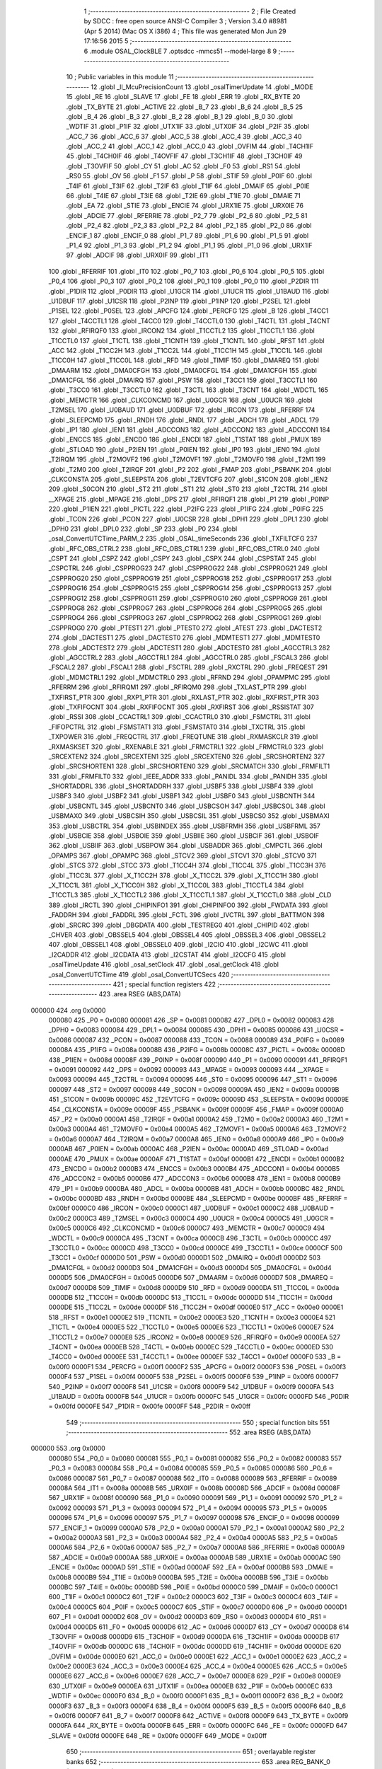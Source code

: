                                       1 ;--------------------------------------------------------
                                      2 ; File Created by SDCC : free open source ANSI-C Compiler
                                      3 ; Version 3.4.0 #8981 (Apr  5 2014) (Mac OS X i386)
                                      4 ; This file was generated Mon Jun 29 17:16:56 2015
                                      5 ;--------------------------------------------------------
                                      6 	.module OSAL_ClockBLE
                                      7 	.optsdcc -mmcs51 --model-large
                                      8 	
                                      9 ;--------------------------------------------------------
                                     10 ; Public variables in this module
                                     11 ;--------------------------------------------------------
                                     12 	.globl _ll_McuPrecisionCount
                                     13 	.globl _osalTimerUpdate
                                     14 	.globl _MODE
                                     15 	.globl _RE
                                     16 	.globl _SLAVE
                                     17 	.globl _FE
                                     18 	.globl _ERR
                                     19 	.globl _RX_BYTE
                                     20 	.globl _TX_BYTE
                                     21 	.globl _ACTIVE
                                     22 	.globl _B_7
                                     23 	.globl _B_6
                                     24 	.globl _B_5
                                     25 	.globl _B_4
                                     26 	.globl _B_3
                                     27 	.globl _B_2
                                     28 	.globl _B_1
                                     29 	.globl _B_0
                                     30 	.globl _WDTIF
                                     31 	.globl _P1IF
                                     32 	.globl _UTX1IF
                                     33 	.globl _UTX0IF
                                     34 	.globl _P2IF
                                     35 	.globl _ACC_7
                                     36 	.globl _ACC_6
                                     37 	.globl _ACC_5
                                     38 	.globl _ACC_4
                                     39 	.globl _ACC_3
                                     40 	.globl _ACC_2
                                     41 	.globl _ACC_1
                                     42 	.globl _ACC_0
                                     43 	.globl _OVFIM
                                     44 	.globl _T4CH1IF
                                     45 	.globl _T4CH0IF
                                     46 	.globl _T4OVFIF
                                     47 	.globl _T3CH1IF
                                     48 	.globl _T3CH0IF
                                     49 	.globl _T3OVFIF
                                     50 	.globl _CY
                                     51 	.globl _AC
                                     52 	.globl _F0
                                     53 	.globl _RS1
                                     54 	.globl _RS0
                                     55 	.globl _OV
                                     56 	.globl _F1
                                     57 	.globl _P
                                     58 	.globl _STIF
                                     59 	.globl _P0IF
                                     60 	.globl _T4IF
                                     61 	.globl _T3IF
                                     62 	.globl _T2IF
                                     63 	.globl _T1IF
                                     64 	.globl _DMAIF
                                     65 	.globl _P0IE
                                     66 	.globl _T4IE
                                     67 	.globl _T3IE
                                     68 	.globl _T2IE
                                     69 	.globl _T1IE
                                     70 	.globl _DMAIE
                                     71 	.globl _EA
                                     72 	.globl _STIE
                                     73 	.globl _ENCIE
                                     74 	.globl _URX1IE
                                     75 	.globl _URX0IE
                                     76 	.globl _ADCIE
                                     77 	.globl _RFERRIE
                                     78 	.globl _P2_7
                                     79 	.globl _P2_6
                                     80 	.globl _P2_5
                                     81 	.globl _P2_4
                                     82 	.globl _P2_3
                                     83 	.globl _P2_2
                                     84 	.globl _P2_1
                                     85 	.globl _P2_0
                                     86 	.globl _ENCIF_1
                                     87 	.globl _ENCIF_0
                                     88 	.globl _P1_7
                                     89 	.globl _P1_6
                                     90 	.globl _P1_5
                                     91 	.globl _P1_4
                                     92 	.globl _P1_3
                                     93 	.globl _P1_2
                                     94 	.globl _P1_1
                                     95 	.globl _P1_0
                                     96 	.globl _URX1IF
                                     97 	.globl _ADCIF
                                     98 	.globl _URX0IF
                                     99 	.globl _IT1
                                    100 	.globl _RFERRIF
                                    101 	.globl _IT0
                                    102 	.globl _P0_7
                                    103 	.globl _P0_6
                                    104 	.globl _P0_5
                                    105 	.globl _P0_4
                                    106 	.globl _P0_3
                                    107 	.globl _P0_2
                                    108 	.globl _P0_1
                                    109 	.globl _P0_0
                                    110 	.globl _P2DIR
                                    111 	.globl _P1DIR
                                    112 	.globl _P0DIR
                                    113 	.globl _U1GCR
                                    114 	.globl _U1UCR
                                    115 	.globl _U1BAUD
                                    116 	.globl _U1DBUF
                                    117 	.globl _U1CSR
                                    118 	.globl _P2INP
                                    119 	.globl _P1INP
                                    120 	.globl _P2SEL
                                    121 	.globl _P1SEL
                                    122 	.globl _P0SEL
                                    123 	.globl _APCFG
                                    124 	.globl _PERCFG
                                    125 	.globl _B
                                    126 	.globl _T4CC1
                                    127 	.globl _T4CCTL1
                                    128 	.globl _T4CC0
                                    129 	.globl _T4CCTL0
                                    130 	.globl _T4CTL
                                    131 	.globl _T4CNT
                                    132 	.globl _RFIRQF0
                                    133 	.globl _IRCON2
                                    134 	.globl _T1CCTL2
                                    135 	.globl _T1CCTL1
                                    136 	.globl _T1CCTL0
                                    137 	.globl _T1CTL
                                    138 	.globl _T1CNTH
                                    139 	.globl _T1CNTL
                                    140 	.globl _RFST
                                    141 	.globl _ACC
                                    142 	.globl _T1CC2H
                                    143 	.globl _T1CC2L
                                    144 	.globl _T1CC1H
                                    145 	.globl _T1CC1L
                                    146 	.globl _T1CC0H
                                    147 	.globl _T1CC0L
                                    148 	.globl _RFD
                                    149 	.globl _TIMIF
                                    150 	.globl _DMAREQ
                                    151 	.globl _DMAARM
                                    152 	.globl _DMA0CFGH
                                    153 	.globl _DMA0CFGL
                                    154 	.globl _DMA1CFGH
                                    155 	.globl _DMA1CFGL
                                    156 	.globl _DMAIRQ
                                    157 	.globl _PSW
                                    158 	.globl _T3CC1
                                    159 	.globl _T3CCTL1
                                    160 	.globl _T3CC0
                                    161 	.globl _T3CCTL0
                                    162 	.globl _T3CTL
                                    163 	.globl _T3CNT
                                    164 	.globl _WDCTL
                                    165 	.globl _MEMCTR
                                    166 	.globl _CLKCONCMD
                                    167 	.globl _U0GCR
                                    168 	.globl _U0UCR
                                    169 	.globl _T2MSEL
                                    170 	.globl _U0BAUD
                                    171 	.globl _U0DBUF
                                    172 	.globl _IRCON
                                    173 	.globl _RFERRF
                                    174 	.globl _SLEEPCMD
                                    175 	.globl _RNDH
                                    176 	.globl _RNDL
                                    177 	.globl _ADCH
                                    178 	.globl _ADCL
                                    179 	.globl _IP1
                                    180 	.globl _IEN1
                                    181 	.globl _ADCCON3
                                    182 	.globl _ADCCON2
                                    183 	.globl _ADCCON1
                                    184 	.globl _ENCCS
                                    185 	.globl _ENCDO
                                    186 	.globl _ENCDI
                                    187 	.globl _T1STAT
                                    188 	.globl _PMUX
                                    189 	.globl _STLOAD
                                    190 	.globl _P2IEN
                                    191 	.globl _P0IEN
                                    192 	.globl _IP0
                                    193 	.globl _IEN0
                                    194 	.globl _T2IRQM
                                    195 	.globl _T2MOVF2
                                    196 	.globl _T2MOVF1
                                    197 	.globl _T2MOVF0
                                    198 	.globl _T2M1
                                    199 	.globl _T2M0
                                    200 	.globl _T2IRQF
                                    201 	.globl _P2
                                    202 	.globl _FMAP
                                    203 	.globl _PSBANK
                                    204 	.globl _CLKCONSTA
                                    205 	.globl _SLEEPSTA
                                    206 	.globl _T2EVTCFG
                                    207 	.globl _S1CON
                                    208 	.globl _IEN2
                                    209 	.globl _S0CON
                                    210 	.globl _ST2
                                    211 	.globl _ST1
                                    212 	.globl _ST0
                                    213 	.globl _T2CTRL
                                    214 	.globl __XPAGE
                                    215 	.globl _MPAGE
                                    216 	.globl _DPS
                                    217 	.globl _RFIRQF1
                                    218 	.globl _P1
                                    219 	.globl _P0INP
                                    220 	.globl _P1IEN
                                    221 	.globl _PICTL
                                    222 	.globl _P2IFG
                                    223 	.globl _P1IFG
                                    224 	.globl _P0IFG
                                    225 	.globl _TCON
                                    226 	.globl _PCON
                                    227 	.globl _U0CSR
                                    228 	.globl _DPH1
                                    229 	.globl _DPL1
                                    230 	.globl _DPH0
                                    231 	.globl _DPL0
                                    232 	.globl _SP
                                    233 	.globl _P0
                                    234 	.globl _osal_ConvertUTCTime_PARM_2
                                    235 	.globl _OSAL_timeSeconds
                                    236 	.globl _TXFILTCFG
                                    237 	.globl _RFC_OBS_CTRL2
                                    238 	.globl _RFC_OBS_CTRL1
                                    239 	.globl _RFC_OBS_CTRL0
                                    240 	.globl _CSPT
                                    241 	.globl _CSPZ
                                    242 	.globl _CSPY
                                    243 	.globl _CSPX
                                    244 	.globl _CSPSTAT
                                    245 	.globl _CSPCTRL
                                    246 	.globl _CSPPROG23
                                    247 	.globl _CSPPROG22
                                    248 	.globl _CSPPROG21
                                    249 	.globl _CSPPROG20
                                    250 	.globl _CSPPROG19
                                    251 	.globl _CSPPROG18
                                    252 	.globl _CSPPROG17
                                    253 	.globl _CSPPROG16
                                    254 	.globl _CSPPROG15
                                    255 	.globl _CSPPROG14
                                    256 	.globl _CSPPROG13
                                    257 	.globl _CSPPROG12
                                    258 	.globl _CSPPROG11
                                    259 	.globl _CSPPROG10
                                    260 	.globl _CSPPROG9
                                    261 	.globl _CSPPROG8
                                    262 	.globl _CSPPROG7
                                    263 	.globl _CSPPROG6
                                    264 	.globl _CSPPROG5
                                    265 	.globl _CSPPROG4
                                    266 	.globl _CSPPROG3
                                    267 	.globl _CSPPROG2
                                    268 	.globl _CSPPROG1
                                    269 	.globl _CSPPROG0
                                    270 	.globl _PTEST1
                                    271 	.globl _PTEST0
                                    272 	.globl _ATEST
                                    273 	.globl _DACTEST2
                                    274 	.globl _DACTEST1
                                    275 	.globl _DACTEST0
                                    276 	.globl _MDMTEST1
                                    277 	.globl _MDMTEST0
                                    278 	.globl _ADCTEST2
                                    279 	.globl _ADCTEST1
                                    280 	.globl _ADCTEST0
                                    281 	.globl _AGCCTRL3
                                    282 	.globl _AGCCTRL2
                                    283 	.globl _AGCCTRL1
                                    284 	.globl _AGCCTRL0
                                    285 	.globl _FSCAL3
                                    286 	.globl _FSCAL2
                                    287 	.globl _FSCAL1
                                    288 	.globl _FSCTRL
                                    289 	.globl _RXCTRL
                                    290 	.globl _FREQEST
                                    291 	.globl _MDMCTRL1
                                    292 	.globl _MDMCTRL0
                                    293 	.globl _RFRND
                                    294 	.globl _OPAMPMC
                                    295 	.globl _RFERRM
                                    296 	.globl _RFIRQM1
                                    297 	.globl _RFIRQM0
                                    298 	.globl _TXLAST_PTR
                                    299 	.globl _TXFIRST_PTR
                                    300 	.globl _RXP1_PTR
                                    301 	.globl _RXLAST_PTR
                                    302 	.globl _RXFIRST_PTR
                                    303 	.globl _TXFIFOCNT
                                    304 	.globl _RXFIFOCNT
                                    305 	.globl _RXFIRST
                                    306 	.globl _RSSISTAT
                                    307 	.globl _RSSI
                                    308 	.globl _CCACTRL1
                                    309 	.globl _CCACTRL0
                                    310 	.globl _FSMCTRL
                                    311 	.globl _FIFOPCTRL
                                    312 	.globl _FSMSTAT1
                                    313 	.globl _FSMSTAT0
                                    314 	.globl _TXCTRL
                                    315 	.globl _TXPOWER
                                    316 	.globl _FREQCTRL
                                    317 	.globl _FREQTUNE
                                    318 	.globl _RXMASKCLR
                                    319 	.globl _RXMASKSET
                                    320 	.globl _RXENABLE
                                    321 	.globl _FRMCTRL1
                                    322 	.globl _FRMCTRL0
                                    323 	.globl _SRCEXTEN2
                                    324 	.globl _SRCEXTEN1
                                    325 	.globl _SRCEXTEN0
                                    326 	.globl _SRCSHORTEN2
                                    327 	.globl _SRCSHORTEN1
                                    328 	.globl _SRCSHORTEN0
                                    329 	.globl _SRCMATCH
                                    330 	.globl _FRMFILT1
                                    331 	.globl _FRMFILT0
                                    332 	.globl _IEEE_ADDR
                                    333 	.globl _PANIDL
                                    334 	.globl _PANIDH
                                    335 	.globl _SHORTADDRL
                                    336 	.globl _SHORTADDRH
                                    337 	.globl _USBF5
                                    338 	.globl _USBF4
                                    339 	.globl _USBF3
                                    340 	.globl _USBF2
                                    341 	.globl _USBF1
                                    342 	.globl _USBF0
                                    343 	.globl _USBCNTH
                                    344 	.globl _USBCNTL
                                    345 	.globl _USBCNT0
                                    346 	.globl _USBCSOH
                                    347 	.globl _USBCSOL
                                    348 	.globl _USBMAXO
                                    349 	.globl _USBCSIH
                                    350 	.globl _USBCSIL
                                    351 	.globl _USBCS0
                                    352 	.globl _USBMAXI
                                    353 	.globl _USBCTRL
                                    354 	.globl _USBINDEX
                                    355 	.globl _USBFRMH
                                    356 	.globl _USBFRML
                                    357 	.globl _USBCIE
                                    358 	.globl _USBOIE
                                    359 	.globl _USBIIE
                                    360 	.globl _USBCIF
                                    361 	.globl _USBOIF
                                    362 	.globl _USBIIF
                                    363 	.globl _USBPOW
                                    364 	.globl _USBADDR
                                    365 	.globl _CMPCTL
                                    366 	.globl _OPAMPS
                                    367 	.globl _OPAMPC
                                    368 	.globl _STCV2
                                    369 	.globl _STCV1
                                    370 	.globl _STCV0
                                    371 	.globl _STCS
                                    372 	.globl _STCC
                                    373 	.globl _T1CC4H
                                    374 	.globl _T1CC4L
                                    375 	.globl _T1CC3H
                                    376 	.globl _T1CC3L
                                    377 	.globl _X_T1CC2H
                                    378 	.globl _X_T1CC2L
                                    379 	.globl _X_T1CC1H
                                    380 	.globl _X_T1CC1L
                                    381 	.globl _X_T1CC0H
                                    382 	.globl _X_T1CC0L
                                    383 	.globl _T1CCTL4
                                    384 	.globl _T1CCTL3
                                    385 	.globl _X_T1CCTL2
                                    386 	.globl _X_T1CCTL1
                                    387 	.globl _X_T1CCTL0
                                    388 	.globl _CLD
                                    389 	.globl _IRCTL
                                    390 	.globl _CHIPINFO1
                                    391 	.globl _CHIPINFO0
                                    392 	.globl _FWDATA
                                    393 	.globl _FADDRH
                                    394 	.globl _FADDRL
                                    395 	.globl _FCTL
                                    396 	.globl _IVCTRL
                                    397 	.globl _BATTMON
                                    398 	.globl _SRCRC
                                    399 	.globl _DBGDATA
                                    400 	.globl _TESTREG0
                                    401 	.globl _CHIPID
                                    402 	.globl _CHVER
                                    403 	.globl _OBSSEL5
                                    404 	.globl _OBSSEL4
                                    405 	.globl _OBSSEL3
                                    406 	.globl _OBSSEL2
                                    407 	.globl _OBSSEL1
                                    408 	.globl _OBSSEL0
                                    409 	.globl _I2CIO
                                    410 	.globl _I2CWC
                                    411 	.globl _I2CADDR
                                    412 	.globl _I2CDATA
                                    413 	.globl _I2CSTAT
                                    414 	.globl _I2CCFG
                                    415 	.globl _osalTimeUpdate
                                    416 	.globl _osal_setClock
                                    417 	.globl _osal_getClock
                                    418 	.globl _osal_ConvertUTCTime
                                    419 	.globl _osal_ConvertUTCSecs
                                    420 ;--------------------------------------------------------
                                    421 ; special function registers
                                    422 ;--------------------------------------------------------
                                    423 	.area RSEG    (ABS,DATA)
      000000                        424 	.org 0x0000
                           000080   425 _P0	=	0x0080
                           000081   426 _SP	=	0x0081
                           000082   427 _DPL0	=	0x0082
                           000083   428 _DPH0	=	0x0083
                           000084   429 _DPL1	=	0x0084
                           000085   430 _DPH1	=	0x0085
                           000086   431 _U0CSR	=	0x0086
                           000087   432 _PCON	=	0x0087
                           000088   433 _TCON	=	0x0088
                           000089   434 _P0IFG	=	0x0089
                           00008A   435 _P1IFG	=	0x008a
                           00008B   436 _P2IFG	=	0x008b
                           00008C   437 _PICTL	=	0x008c
                           00008D   438 _P1IEN	=	0x008d
                           00008F   439 _P0INP	=	0x008f
                           000090   440 _P1	=	0x0090
                           000091   441 _RFIRQF1	=	0x0091
                           000092   442 _DPS	=	0x0092
                           000093   443 _MPAGE	=	0x0093
                           000093   444 __XPAGE	=	0x0093
                           000094   445 _T2CTRL	=	0x0094
                           000095   446 _ST0	=	0x0095
                           000096   447 _ST1	=	0x0096
                           000097   448 _ST2	=	0x0097
                           000098   449 _S0CON	=	0x0098
                           00009A   450 _IEN2	=	0x009a
                           00009B   451 _S1CON	=	0x009b
                           00009C   452 _T2EVTCFG	=	0x009c
                           00009D   453 _SLEEPSTA	=	0x009d
                           00009E   454 _CLKCONSTA	=	0x009e
                           00009F   455 _PSBANK	=	0x009f
                           00009F   456 _FMAP	=	0x009f
                           0000A0   457 _P2	=	0x00a0
                           0000A1   458 _T2IRQF	=	0x00a1
                           0000A2   459 _T2M0	=	0x00a2
                           0000A3   460 _T2M1	=	0x00a3
                           0000A4   461 _T2MOVF0	=	0x00a4
                           0000A5   462 _T2MOVF1	=	0x00a5
                           0000A6   463 _T2MOVF2	=	0x00a6
                           0000A7   464 _T2IRQM	=	0x00a7
                           0000A8   465 _IEN0	=	0x00a8
                           0000A9   466 _IP0	=	0x00a9
                           0000AB   467 _P0IEN	=	0x00ab
                           0000AC   468 _P2IEN	=	0x00ac
                           0000AD   469 _STLOAD	=	0x00ad
                           0000AE   470 _PMUX	=	0x00ae
                           0000AF   471 _T1STAT	=	0x00af
                           0000B1   472 _ENCDI	=	0x00b1
                           0000B2   473 _ENCDO	=	0x00b2
                           0000B3   474 _ENCCS	=	0x00b3
                           0000B4   475 _ADCCON1	=	0x00b4
                           0000B5   476 _ADCCON2	=	0x00b5
                           0000B6   477 _ADCCON3	=	0x00b6
                           0000B8   478 _IEN1	=	0x00b8
                           0000B9   479 _IP1	=	0x00b9
                           0000BA   480 _ADCL	=	0x00ba
                           0000BB   481 _ADCH	=	0x00bb
                           0000BC   482 _RNDL	=	0x00bc
                           0000BD   483 _RNDH	=	0x00bd
                           0000BE   484 _SLEEPCMD	=	0x00be
                           0000BF   485 _RFERRF	=	0x00bf
                           0000C0   486 _IRCON	=	0x00c0
                           0000C1   487 _U0DBUF	=	0x00c1
                           0000C2   488 _U0BAUD	=	0x00c2
                           0000C3   489 _T2MSEL	=	0x00c3
                           0000C4   490 _U0UCR	=	0x00c4
                           0000C5   491 _U0GCR	=	0x00c5
                           0000C6   492 _CLKCONCMD	=	0x00c6
                           0000C7   493 _MEMCTR	=	0x00c7
                           0000C9   494 _WDCTL	=	0x00c9
                           0000CA   495 _T3CNT	=	0x00ca
                           0000CB   496 _T3CTL	=	0x00cb
                           0000CC   497 _T3CCTL0	=	0x00cc
                           0000CD   498 _T3CC0	=	0x00cd
                           0000CE   499 _T3CCTL1	=	0x00ce
                           0000CF   500 _T3CC1	=	0x00cf
                           0000D0   501 _PSW	=	0x00d0
                           0000D1   502 _DMAIRQ	=	0x00d1
                           0000D2   503 _DMA1CFGL	=	0x00d2
                           0000D3   504 _DMA1CFGH	=	0x00d3
                           0000D4   505 _DMA0CFGL	=	0x00d4
                           0000D5   506 _DMA0CFGH	=	0x00d5
                           0000D6   507 _DMAARM	=	0x00d6
                           0000D7   508 _DMAREQ	=	0x00d7
                           0000D8   509 _TIMIF	=	0x00d8
                           0000D9   510 _RFD	=	0x00d9
                           0000DA   511 _T1CC0L	=	0x00da
                           0000DB   512 _T1CC0H	=	0x00db
                           0000DC   513 _T1CC1L	=	0x00dc
                           0000DD   514 _T1CC1H	=	0x00dd
                           0000DE   515 _T1CC2L	=	0x00de
                           0000DF   516 _T1CC2H	=	0x00df
                           0000E0   517 _ACC	=	0x00e0
                           0000E1   518 _RFST	=	0x00e1
                           0000E2   519 _T1CNTL	=	0x00e2
                           0000E3   520 _T1CNTH	=	0x00e3
                           0000E4   521 _T1CTL	=	0x00e4
                           0000E5   522 _T1CCTL0	=	0x00e5
                           0000E6   523 _T1CCTL1	=	0x00e6
                           0000E7   524 _T1CCTL2	=	0x00e7
                           0000E8   525 _IRCON2	=	0x00e8
                           0000E9   526 _RFIRQF0	=	0x00e9
                           0000EA   527 _T4CNT	=	0x00ea
                           0000EB   528 _T4CTL	=	0x00eb
                           0000EC   529 _T4CCTL0	=	0x00ec
                           0000ED   530 _T4CC0	=	0x00ed
                           0000EE   531 _T4CCTL1	=	0x00ee
                           0000EF   532 _T4CC1	=	0x00ef
                           0000F0   533 _B	=	0x00f0
                           0000F1   534 _PERCFG	=	0x00f1
                           0000F2   535 _APCFG	=	0x00f2
                           0000F3   536 _P0SEL	=	0x00f3
                           0000F4   537 _P1SEL	=	0x00f4
                           0000F5   538 _P2SEL	=	0x00f5
                           0000F6   539 _P1INP	=	0x00f6
                           0000F7   540 _P2INP	=	0x00f7
                           0000F8   541 _U1CSR	=	0x00f8
                           0000F9   542 _U1DBUF	=	0x00f9
                           0000FA   543 _U1BAUD	=	0x00fa
                           0000FB   544 _U1UCR	=	0x00fb
                           0000FC   545 _U1GCR	=	0x00fc
                           0000FD   546 _P0DIR	=	0x00fd
                           0000FE   547 _P1DIR	=	0x00fe
                           0000FF   548 _P2DIR	=	0x00ff
                                    549 ;--------------------------------------------------------
                                    550 ; special function bits
                                    551 ;--------------------------------------------------------
                                    552 	.area RSEG    (ABS,DATA)
      000000                        553 	.org 0x0000
                           000080   554 _P0_0	=	0x0080
                           000081   555 _P0_1	=	0x0081
                           000082   556 _P0_2	=	0x0082
                           000083   557 _P0_3	=	0x0083
                           000084   558 _P0_4	=	0x0084
                           000085   559 _P0_5	=	0x0085
                           000086   560 _P0_6	=	0x0086
                           000087   561 _P0_7	=	0x0087
                           000088   562 _IT0	=	0x0088
                           000089   563 _RFERRIF	=	0x0089
                           00008A   564 _IT1	=	0x008a
                           00008B   565 _URX0IF	=	0x008b
                           00008D   566 _ADCIF	=	0x008d
                           00008F   567 _URX1IF	=	0x008f
                           000090   568 _P1_0	=	0x0090
                           000091   569 _P1_1	=	0x0091
                           000092   570 _P1_2	=	0x0092
                           000093   571 _P1_3	=	0x0093
                           000094   572 _P1_4	=	0x0094
                           000095   573 _P1_5	=	0x0095
                           000096   574 _P1_6	=	0x0096
                           000097   575 _P1_7	=	0x0097
                           000098   576 _ENCIF_0	=	0x0098
                           000099   577 _ENCIF_1	=	0x0099
                           0000A0   578 _P2_0	=	0x00a0
                           0000A1   579 _P2_1	=	0x00a1
                           0000A2   580 _P2_2	=	0x00a2
                           0000A3   581 _P2_3	=	0x00a3
                           0000A4   582 _P2_4	=	0x00a4
                           0000A5   583 _P2_5	=	0x00a5
                           0000A6   584 _P2_6	=	0x00a6
                           0000A7   585 _P2_7	=	0x00a7
                           0000A8   586 _RFERRIE	=	0x00a8
                           0000A9   587 _ADCIE	=	0x00a9
                           0000AA   588 _URX0IE	=	0x00aa
                           0000AB   589 _URX1IE	=	0x00ab
                           0000AC   590 _ENCIE	=	0x00ac
                           0000AD   591 _STIE	=	0x00ad
                           0000AF   592 _EA	=	0x00af
                           0000B8   593 _DMAIE	=	0x00b8
                           0000B9   594 _T1IE	=	0x00b9
                           0000BA   595 _T2IE	=	0x00ba
                           0000BB   596 _T3IE	=	0x00bb
                           0000BC   597 _T4IE	=	0x00bc
                           0000BD   598 _P0IE	=	0x00bd
                           0000C0   599 _DMAIF	=	0x00c0
                           0000C1   600 _T1IF	=	0x00c1
                           0000C2   601 _T2IF	=	0x00c2
                           0000C3   602 _T3IF	=	0x00c3
                           0000C4   603 _T4IF	=	0x00c4
                           0000C5   604 _P0IF	=	0x00c5
                           0000C7   605 _STIF	=	0x00c7
                           0000D0   606 _P	=	0x00d0
                           0000D1   607 _F1	=	0x00d1
                           0000D2   608 _OV	=	0x00d2
                           0000D3   609 _RS0	=	0x00d3
                           0000D4   610 _RS1	=	0x00d4
                           0000D5   611 _F0	=	0x00d5
                           0000D6   612 _AC	=	0x00d6
                           0000D7   613 _CY	=	0x00d7
                           0000D8   614 _T3OVFIF	=	0x00d8
                           0000D9   615 _T3CH0IF	=	0x00d9
                           0000DA   616 _T3CH1IF	=	0x00da
                           0000DB   617 _T4OVFIF	=	0x00db
                           0000DC   618 _T4CH0IF	=	0x00dc
                           0000DD   619 _T4CH1IF	=	0x00dd
                           0000DE   620 _OVFIM	=	0x00de
                           0000E0   621 _ACC_0	=	0x00e0
                           0000E1   622 _ACC_1	=	0x00e1
                           0000E2   623 _ACC_2	=	0x00e2
                           0000E3   624 _ACC_3	=	0x00e3
                           0000E4   625 _ACC_4	=	0x00e4
                           0000E5   626 _ACC_5	=	0x00e5
                           0000E6   627 _ACC_6	=	0x00e6
                           0000E7   628 _ACC_7	=	0x00e7
                           0000E8   629 _P2IF	=	0x00e8
                           0000E9   630 _UTX0IF	=	0x00e9
                           0000EA   631 _UTX1IF	=	0x00ea
                           0000EB   632 _P1IF	=	0x00eb
                           0000EC   633 _WDTIF	=	0x00ec
                           0000F0   634 _B_0	=	0x00f0
                           0000F1   635 _B_1	=	0x00f1
                           0000F2   636 _B_2	=	0x00f2
                           0000F3   637 _B_3	=	0x00f3
                           0000F4   638 _B_4	=	0x00f4
                           0000F5   639 _B_5	=	0x00f5
                           0000F6   640 _B_6	=	0x00f6
                           0000F7   641 _B_7	=	0x00f7
                           0000F8   642 _ACTIVE	=	0x00f8
                           0000F9   643 _TX_BYTE	=	0x00f9
                           0000FA   644 _RX_BYTE	=	0x00fa
                           0000FB   645 _ERR	=	0x00fb
                           0000FC   646 _FE	=	0x00fc
                           0000FD   647 _SLAVE	=	0x00fd
                           0000FE   648 _RE	=	0x00fe
                           0000FF   649 _MODE	=	0x00ff
                                    650 ;--------------------------------------------------------
                                    651 ; overlayable register banks
                                    652 ;--------------------------------------------------------
                                    653 	.area REG_BANK_0	(REL,OVR,DATA)
      000000                        654 	.ds 8
                                    655 ;--------------------------------------------------------
                                    656 ; internal ram data
                                    657 ;--------------------------------------------------------
                                    658 	.area DSEG    (DATA)
      000021                        659 _osalClockUpdate_sloc0_1_0:
      000021                        660 	.ds 4
      000025                        661 _osal_ConvertUTCTime_sloc0_1_0:
      000025                        662 	.ds 4
      000029                        663 _osal_ConvertUTCTime_sloc1_1_0:
      000029                        664 	.ds 4
      00002D                        665 _osal_ConvertUTCTime_sloc2_1_0:
      00002D                        666 	.ds 3
      000030                        667 _osal_ConvertUTCSecs_sloc0_1_0:
      000030                        668 	.ds 4
                                    669 ;--------------------------------------------------------
                                    670 ; overlayable items in internal ram 
                                    671 ;--------------------------------------------------------
                                    672 ;--------------------------------------------------------
                                    673 ; indirectly addressable internal ram data
                                    674 ;--------------------------------------------------------
                                    675 	.area ISEG    (DATA)
                                    676 ;--------------------------------------------------------
                                    677 ; absolute internal ram data
                                    678 ;--------------------------------------------------------
                                    679 	.area IABS    (ABS,DATA)
                                    680 	.area IABS    (ABS,DATA)
                                    681 ;--------------------------------------------------------
                                    682 ; bit data
                                    683 ;--------------------------------------------------------
                                    684 	.area BSEG    (BIT)
                                    685 ;--------------------------------------------------------
                                    686 ; paged external ram data
                                    687 ;--------------------------------------------------------
                                    688 	.area PSEG    (PAG,XDATA)
                                    689 ;--------------------------------------------------------
                                    690 ; external ram data
                                    691 ;--------------------------------------------------------
                                    692 	.area XSEG    (XDATA)
                           006230   693 _I2CCFG	=	0x6230
                           006231   694 _I2CSTAT	=	0x6231
                           006232   695 _I2CDATA	=	0x6232
                           006233   696 _I2CADDR	=	0x6233
                           006234   697 _I2CWC	=	0x6234
                           006235   698 _I2CIO	=	0x6235
                           006243   699 _OBSSEL0	=	0x6243
                           006244   700 _OBSSEL1	=	0x6244
                           006245   701 _OBSSEL2	=	0x6245
                           006246   702 _OBSSEL3	=	0x6246
                           006247   703 _OBSSEL4	=	0x6247
                           006248   704 _OBSSEL5	=	0x6248
                           006249   705 _CHVER	=	0x6249
                           00624A   706 _CHIPID	=	0x624a
                           00624B   707 _TESTREG0	=	0x624b
                           006260   708 _DBGDATA	=	0x6260
                           006262   709 _SRCRC	=	0x6262
                           006264   710 _BATTMON	=	0x6264
                           006265   711 _IVCTRL	=	0x6265
                           006270   712 _FCTL	=	0x6270
                           006271   713 _FADDRL	=	0x6271
                           006272   714 _FADDRH	=	0x6272
                           006273   715 _FWDATA	=	0x6273
                           006276   716 _CHIPINFO0	=	0x6276
                           006277   717 _CHIPINFO1	=	0x6277
                           006281   718 _IRCTL	=	0x6281
                           006290   719 _CLD	=	0x6290
                           0062A0   720 _X_T1CCTL0	=	0x62a0
                           0062A1   721 _X_T1CCTL1	=	0x62a1
                           0062A2   722 _X_T1CCTL2	=	0x62a2
                           0062A3   723 _T1CCTL3	=	0x62a3
                           0062A4   724 _T1CCTL4	=	0x62a4
                           0062A6   725 _X_T1CC0L	=	0x62a6
                           0062A7   726 _X_T1CC0H	=	0x62a7
                           0062A8   727 _X_T1CC1L	=	0x62a8
                           0062A9   728 _X_T1CC1H	=	0x62a9
                           0062AA   729 _X_T1CC2L	=	0x62aa
                           0062AB   730 _X_T1CC2H	=	0x62ab
                           0062AC   731 _T1CC3L	=	0x62ac
                           0062AD   732 _T1CC3H	=	0x62ad
                           0062AE   733 _T1CC4L	=	0x62ae
                           0062AF   734 _T1CC4H	=	0x62af
                           0062B0   735 _STCC	=	0x62b0
                           0062B1   736 _STCS	=	0x62b1
                           0062B2   737 _STCV0	=	0x62b2
                           0062B3   738 _STCV1	=	0x62b3
                           0062B4   739 _STCV2	=	0x62b4
                           0062C0   740 _OPAMPC	=	0x62c0
                           0062C1   741 _OPAMPS	=	0x62c1
                           0062D0   742 _CMPCTL	=	0x62d0
                           006200   743 _USBADDR	=	0x6200
                           006201   744 _USBPOW	=	0x6201
                           006202   745 _USBIIF	=	0x6202
                           006204   746 _USBOIF	=	0x6204
                           006206   747 _USBCIF	=	0x6206
                           006207   748 _USBIIE	=	0x6207
                           006209   749 _USBOIE	=	0x6209
                           00620B   750 _USBCIE	=	0x620b
                           00620C   751 _USBFRML	=	0x620c
                           00620D   752 _USBFRMH	=	0x620d
                           00620E   753 _USBINDEX	=	0x620e
                           00620F   754 _USBCTRL	=	0x620f
                           006210   755 _USBMAXI	=	0x6210
                           006211   756 _USBCS0	=	0x6211
                           006211   757 _USBCSIL	=	0x6211
                           006212   758 _USBCSIH	=	0x6212
                           006213   759 _USBMAXO	=	0x6213
                           006214   760 _USBCSOL	=	0x6214
                           006215   761 _USBCSOH	=	0x6215
                           006216   762 _USBCNT0	=	0x6216
                           006216   763 _USBCNTL	=	0x6216
                           006217   764 _USBCNTH	=	0x6217
                           006220   765 _USBF0	=	0x6220
                           006222   766 _USBF1	=	0x6222
                           006224   767 _USBF2	=	0x6224
                           006226   768 _USBF3	=	0x6226
                           006228   769 _USBF4	=	0x6228
                           00622A   770 _USBF5	=	0x622a
                           006174   771 _SHORTADDRH	=	0x6174
                           006175   772 _SHORTADDRL	=	0x6175
                           006172   773 _PANIDH	=	0x6172
                           006173   774 _PANIDL	=	0x6173
                           00616A   775 _IEEE_ADDR	=	0x616a
                           006180   776 _FRMFILT0	=	0x6180
                           006181   777 _FRMFILT1	=	0x6181
                           006182   778 _SRCMATCH	=	0x6182
                           006183   779 _SRCSHORTEN0	=	0x6183
                           006184   780 _SRCSHORTEN1	=	0x6184
                           006185   781 _SRCSHORTEN2	=	0x6185
                           006186   782 _SRCEXTEN0	=	0x6186
                           006187   783 _SRCEXTEN1	=	0x6187
                           006188   784 _SRCEXTEN2	=	0x6188
                           006189   785 _FRMCTRL0	=	0x6189
                           00618A   786 _FRMCTRL1	=	0x618a
                           00618B   787 _RXENABLE	=	0x618b
                           00618C   788 _RXMASKSET	=	0x618c
                           00618D   789 _RXMASKCLR	=	0x618d
                           00618E   790 _FREQTUNE	=	0x618e
                           00618F   791 _FREQCTRL	=	0x618f
                           006190   792 _TXPOWER	=	0x6190
                           006191   793 _TXCTRL	=	0x6191
                           006192   794 _FSMSTAT0	=	0x6192
                           006193   795 _FSMSTAT1	=	0x6193
                           006194   796 _FIFOPCTRL	=	0x6194
                           006195   797 _FSMCTRL	=	0x6195
                           006196   798 _CCACTRL0	=	0x6196
                           006197   799 _CCACTRL1	=	0x6197
                           006198   800 _RSSI	=	0x6198
                           006199   801 _RSSISTAT	=	0x6199
                           00619A   802 _RXFIRST	=	0x619a
                           00619B   803 _RXFIFOCNT	=	0x619b
                           00619C   804 _TXFIFOCNT	=	0x619c
                           00619D   805 _RXFIRST_PTR	=	0x619d
                           00619E   806 _RXLAST_PTR	=	0x619e
                           00619F   807 _RXP1_PTR	=	0x619f
                           0061A1   808 _TXFIRST_PTR	=	0x61a1
                           0061A2   809 _TXLAST_PTR	=	0x61a2
                           0061A3   810 _RFIRQM0	=	0x61a3
                           0061A4   811 _RFIRQM1	=	0x61a4
                           0061A5   812 _RFERRM	=	0x61a5
                           0061A6   813 _OPAMPMC	=	0x61a6
                           0061A7   814 _RFRND	=	0x61a7
                           0061A8   815 _MDMCTRL0	=	0x61a8
                           0061A9   816 _MDMCTRL1	=	0x61a9
                           0061AA   817 _FREQEST	=	0x61aa
                           0061AB   818 _RXCTRL	=	0x61ab
                           0061AC   819 _FSCTRL	=	0x61ac
                           0061AE   820 _FSCAL1	=	0x61ae
                           0061AF   821 _FSCAL2	=	0x61af
                           0061B0   822 _FSCAL3	=	0x61b0
                           0061B1   823 _AGCCTRL0	=	0x61b1
                           0061B2   824 _AGCCTRL1	=	0x61b2
                           0061B3   825 _AGCCTRL2	=	0x61b3
                           0061B4   826 _AGCCTRL3	=	0x61b4
                           0061B5   827 _ADCTEST0	=	0x61b5
                           0061B6   828 _ADCTEST1	=	0x61b6
                           0061B7   829 _ADCTEST2	=	0x61b7
                           0061B8   830 _MDMTEST0	=	0x61b8
                           0061B9   831 _MDMTEST1	=	0x61b9
                           0061BA   832 _DACTEST0	=	0x61ba
                           0061BB   833 _DACTEST1	=	0x61bb
                           0061BC   834 _DACTEST2	=	0x61bc
                           0061BD   835 _ATEST	=	0x61bd
                           0061BE   836 _PTEST0	=	0x61be
                           0061BF   837 _PTEST1	=	0x61bf
                           0061C0   838 _CSPPROG0	=	0x61c0
                           0061C1   839 _CSPPROG1	=	0x61c1
                           0061C2   840 _CSPPROG2	=	0x61c2
                           0061C3   841 _CSPPROG3	=	0x61c3
                           0061C4   842 _CSPPROG4	=	0x61c4
                           0061C5   843 _CSPPROG5	=	0x61c5
                           0061C6   844 _CSPPROG6	=	0x61c6
                           0061C7   845 _CSPPROG7	=	0x61c7
                           0061C8   846 _CSPPROG8	=	0x61c8
                           0061C9   847 _CSPPROG9	=	0x61c9
                           0061CA   848 _CSPPROG10	=	0x61ca
                           0061CB   849 _CSPPROG11	=	0x61cb
                           0061CC   850 _CSPPROG12	=	0x61cc
                           0061CD   851 _CSPPROG13	=	0x61cd
                           0061CE   852 _CSPPROG14	=	0x61ce
                           0061CF   853 _CSPPROG15	=	0x61cf
                           0061D0   854 _CSPPROG16	=	0x61d0
                           0061D1   855 _CSPPROG17	=	0x61d1
                           0061D2   856 _CSPPROG18	=	0x61d2
                           0061D3   857 _CSPPROG19	=	0x61d3
                           0061D4   858 _CSPPROG20	=	0x61d4
                           0061D5   859 _CSPPROG21	=	0x61d5
                           0061D6   860 _CSPPROG22	=	0x61d6
                           0061D7   861 _CSPPROG23	=	0x61d7
                           0061E0   862 _CSPCTRL	=	0x61e0
                           0061E1   863 _CSPSTAT	=	0x61e1
                           0061E2   864 _CSPX	=	0x61e2
                           0061E3   865 _CSPY	=	0x61e3
                           0061E4   866 _CSPZ	=	0x61e4
                           0061E5   867 _CSPT	=	0x61e5
                           0061EB   868 _RFC_OBS_CTRL0	=	0x61eb
                           0061EC   869 _RFC_OBS_CTRL1	=	0x61ec
                           0061ED   870 _RFC_OBS_CTRL2	=	0x61ed
                           0061FA   871 _TXFILTCFG	=	0x61fa
      001075                        872 _previousLLTimerTick:
      001075                        873 	.ds 2
      001077                        874 _remUsTicks:
      001077                        875 	.ds 2
      001079                        876 _timeMSec:
      001079                        877 	.ds 2
      00107B                        878 _OSAL_timeSeconds::
      00107B                        879 	.ds 4
      00107F                        880 _osalTimeUpdate_tmp_1_77:
      00107F                        881 	.ds 2
      001081                        882 _osalTimeUpdate_ticks625us_1_77:
      001081                        883 	.ds 2
      001083                        884 _osalTimeUpdate_elapsedMSec_1_77:
      001083                        885 	.ds 2
      001085                        886 _osalClockUpdate_elapsedMSec_1_81:
      001085                        887 	.ds 2
      001087                        888 _osal_setClock_newTime_1_84:
      001087                        889 	.ds 4
      00108B                        890 _osal_ConvertUTCTime_PARM_2:
      00108B                        891 	.ds 4
      00108F                        892 _osal_ConvertUTCTime_tm_1_88:
      00108F                        893 	.ds 3
      001092                        894 _osal_ConvertUTCTime_numDays_2_91:
      001092                        895 	.ds 2
      001094                        896 _monthLength_PARM_2:
      001094                        897 	.ds 1
      001095                        898 _monthLength_lpyr_1_94:
      001095                        899 	.ds 1
      001096                        900 _monthLength_days_1_95:
      001096                        901 	.ds 1
      001097                        902 _osal_ConvertUTCSecs_tm_1_100:
      001097                        903 	.ds 3
      00109A                        904 _osal_ConvertUTCSecs_seconds_1_101:
      00109A                        905 	.ds 4
      00109E                        906 _osal_ConvertUTCSecs_days_2_102:
      00109E                        907 	.ds 2
      0010A0                        908 _osal_ConvertUTCSecs_month_3_103:
      0010A0                        909 	.ds 1
      0010A1                        910 _osal_ConvertUTCSecs_year_3_105:
      0010A1                        911 	.ds 2
                                    912 ;--------------------------------------------------------
                                    913 ; absolute external ram data
                                    914 ;--------------------------------------------------------
                                    915 	.area XABS    (ABS,XDATA)
                                    916 ;--------------------------------------------------------
                                    917 ; external initialized ram data
                                    918 ;--------------------------------------------------------
                                    919 	.area HOME    (CODE)
                                    920 	.area GSINIT0 (CODE)
                                    921 	.area GSINIT1 (CODE)
                                    922 	.area GSINIT2 (CODE)
                                    923 	.area GSINIT3 (CODE)
                                    924 	.area GSINIT4 (CODE)
                                    925 	.area GSINIT5 (CODE)
                                    926 	.area GSINIT  (CODE)
                                    927 	.area GSFINAL (CODE)
                                    928 	.area CSEG    (CODE)
                                    929 ;--------------------------------------------------------
                                    930 ; global & static initialisations
                                    931 ;--------------------------------------------------------
                                    932 	.area HOME    (CODE)
                                    933 	.area GSINIT  (CODE)
                                    934 	.area GSFINAL (CODE)
                                    935 	.area GSINIT  (CODE)
                                    936 ;	../osal/common/OSAL_ClockBLE.c:99: static uint16 previousLLTimerTick = 0;
      0000BE 90 10 75         [24]  937 	mov	dptr,#_previousLLTimerTick
      0000C1 74 00            [12]  938 	mov	a,#0x00
      0000C3 F0               [24]  939 	movx	@dptr,a
      0000C4 A3               [24]  940 	inc	dptr
      0000C5 F0               [24]  941 	movx	@dptr,a
                                    942 ;	../osal/common/OSAL_ClockBLE.c:100: static uint16 remUsTicks = 0;
      0000C6 90 10 77         [24]  943 	mov	dptr,#_remUsTicks
      0000C9 F0               [24]  944 	movx	@dptr,a
      0000CA A3               [24]  945 	inc	dptr
      0000CB F0               [24]  946 	movx	@dptr,a
                                    947 ;	../osal/common/OSAL_ClockBLE.c:101: static uint16 timeMSec = 0;
      0000CC 90 10 79         [24]  948 	mov	dptr,#_timeMSec
      0000CF F0               [24]  949 	movx	@dptr,a
      0000D0 A3               [24]  950 	inc	dptr
      0000D1 F0               [24]  951 	movx	@dptr,a
                                    952 ;	../osal/common/OSAL_ClockBLE.c:105: UTCTime OSAL_timeSeconds = 0;
      0000D2 90 10 7B         [24]  953 	mov	dptr,#_OSAL_timeSeconds
      0000D5 F0               [24]  954 	movx	@dptr,a
      0000D6 A3               [24]  955 	inc	dptr
      0000D7 F0               [24]  956 	movx	@dptr,a
      0000D8 A3               [24]  957 	inc	dptr
      0000D9 F0               [24]  958 	movx	@dptr,a
      0000DA A3               [24]  959 	inc	dptr
      0000DB F0               [24]  960 	movx	@dptr,a
                                    961 ;--------------------------------------------------------
                                    962 ; Home
                                    963 ;--------------------------------------------------------
                                    964 	.area HOME    (CODE)
                                    965 	.area HOME    (CODE)
                                    966 ;--------------------------------------------------------
                                    967 ; code
                                    968 ;--------------------------------------------------------
                                    969 	.area CSEG    (CODE)
                                    970 ;------------------------------------------------------------
                                    971 ;Allocation info for local variables in function 'll_McuPrecisionCount'
                                    972 ;------------------------------------------------------------
                                    973 ;tick                      Allocated with name '_ll_McuPrecisionCount_tick_1_73'
                                    974 ;------------------------------------------------------------
                                    975 ;	../osal/common/OSAL_ClockBLE.c:84: uint16 ll_McuPrecisionCount(void){
                                    976 ;	-----------------------------------------
                                    977 ;	 function ll_McuPrecisionCount
                                    978 ;	-----------------------------------------
      00304A                        979 _ll_McuPrecisionCount:
                           000007   980 	ar7 = 0x07
                           000006   981 	ar6 = 0x06
                           000005   982 	ar5 = 0x05
                           000004   983 	ar4 = 0x04
                           000003   984 	ar3 = 0x03
                           000002   985 	ar2 = 0x02
                           000001   986 	ar1 = 0x01
                           000000   987 	ar0 = 0x00
                                    988 ;	../osal/common/OSAL_ClockBLE.c:88: uint16 tick = T2M0 +(T2M1<<8);
      00304A AE A2            [24]  989 	mov	r6,_T2M0
      00304C 7F 00            [12]  990 	mov	r7,#0x00
      00304E AC A3            [24]  991 	mov	r4,_T2M1
      003050 7D 00            [12]  992 	mov	r5,#0x00
      003052 8C 05            [24]  993 	mov	ar5,r4
      003054 7C 00            [12]  994 	mov	r4,#0x00
      003056 EC               [12]  995 	mov	a,r4
      003057 2E               [12]  996 	add	a,r6
      003058 FE               [12]  997 	mov	r6,a
      003059 ED               [12]  998 	mov	a,r5
      00305A 3F               [12]  999 	addc	a,r7
      00305B FF               [12] 1000 	mov	r7,a
                                   1001 ;	../osal/common/OSAL_ClockBLE.c:90: return tick;
      00305C 8E 82            [24] 1002 	mov	dpl,r6
      00305E 8F 83            [24] 1003 	mov	dph,r7
      003060                       1004 00101$:
      003060 22               [24] 1005 	ret
                                   1006 ;------------------------------------------------------------
                                   1007 ;Allocation info for local variables in function 'osalTimeUpdate'
                                   1008 ;------------------------------------------------------------
                                   1009 ;tmp                       Allocated with name '_osalTimeUpdate_tmp_1_77'
                                   1010 ;ticks625us                Allocated with name '_osalTimeUpdate_ticks625us_1_77'
                                   1011 ;elapsedMSec               Allocated with name '_osalTimeUpdate_elapsedMSec_1_77'
                                   1012 ;------------------------------------------------------------
                                   1013 ;	../osal/common/OSAL_ClockBLE.c:132: void osalTimeUpdate( void )
                                   1014 ;	-----------------------------------------
                                   1015 ;	 function osalTimeUpdate
                                   1016 ;	-----------------------------------------
      003061                       1017 _osalTimeUpdate:
                                   1018 ;	../osal/common/OSAL_ClockBLE.c:136: uint16 elapsedMSec = 0;
      003061 90 10 83         [24] 1019 	mov	dptr,#_osalTimeUpdate_elapsedMSec_1_77
      003064 74 00            [12] 1020 	mov	a,#0x00
      003066 F0               [24] 1021 	movx	@dptr,a
      003067 A3               [24] 1022 	inc	dptr
      003068 F0               [24] 1023 	movx	@dptr,a
                                   1024 ;	../osal/common/OSAL_ClockBLE.c:139: tmp = ll_McuPrecisionCount();
      003069 12 30 4A         [24] 1025 	lcall	_ll_McuPrecisionCount
      00306C AE 82            [24] 1026 	mov	r6,dpl
      00306E AF 83            [24] 1027 	mov	r7,dph
      003070 90 10 7F         [24] 1028 	mov	dptr,#_osalTimeUpdate_tmp_1_77
      003073 EE               [12] 1029 	mov	a,r6
      003074 F0               [24] 1030 	movx	@dptr,a
      003075 EF               [12] 1031 	mov	a,r7
      003076 A3               [24] 1032 	inc	dptr
      003077 F0               [24] 1033 	movx	@dptr,a
                                   1034 ;	../osal/common/OSAL_ClockBLE.c:144: if ( tmp != previousLLTimerTick )
      003078 90 10 75         [24] 1035 	mov	dptr,#_previousLLTimerTick
      00307B E0               [24] 1036 	movx	a,@dptr
      00307C FC               [12] 1037 	mov	r4,a
      00307D A3               [24] 1038 	inc	dptr
      00307E E0               [24] 1039 	movx	a,@dptr
      00307F FD               [12] 1040 	mov	r5,a
      003080 EE               [12] 1041 	mov	a,r6
      003081 B5 04 07         [24] 1042 	cjne	a,ar4,00123$
      003084 EF               [12] 1043 	mov	a,r7
      003085 B5 05 03         [24] 1044 	cjne	a,ar5,00123$
      003088 02 31 8F         [24] 1045 	ljmp	00108$
      00308B                       1046 00123$:
                                   1047 ;	../osal/common/OSAL_ClockBLE.c:147: ticks625us = tmp - previousLLTimerTick;
      00308B 90 10 75         [24] 1048 	mov	dptr,#_previousLLTimerTick
      00308E E0               [24] 1049 	movx	a,@dptr
      00308F FE               [12] 1050 	mov	r6,a
      003090 A3               [24] 1051 	inc	dptr
      003091 E0               [24] 1052 	movx	a,@dptr
      003092 FF               [12] 1053 	mov	r7,a
      003093 90 10 7F         [24] 1054 	mov	dptr,#_osalTimeUpdate_tmp_1_77
      003096 E0               [24] 1055 	movx	a,@dptr
      003097 FC               [12] 1056 	mov	r4,a
      003098 A3               [24] 1057 	inc	dptr
      003099 E0               [24] 1058 	movx	a,@dptr
      00309A FD               [12] 1059 	mov	r5,a
      00309B 90 10 81         [24] 1060 	mov	dptr,#_osalTimeUpdate_ticks625us_1_77
      00309E EC               [12] 1061 	mov	a,r4
      00309F C3               [12] 1062 	clr	c
      0030A0 9E               [12] 1063 	subb	a,r6
      0030A1 F0               [24] 1064 	movx	@dptr,a
      0030A2 ED               [12] 1065 	mov	a,r5
      0030A3 9F               [12] 1066 	subb	a,r7
      0030A4 A3               [24] 1067 	inc	dptr
      0030A5 F0               [24] 1068 	movx	@dptr,a
                                   1069 ;	../osal/common/OSAL_ClockBLE.c:150: previousLLTimerTick = tmp;
      0030A6 90 10 75         [24] 1070 	mov	dptr,#_previousLLTimerTick
      0030A9 EC               [12] 1071 	mov	a,r4
      0030AA F0               [24] 1072 	movx	@dptr,a
      0030AB ED               [12] 1073 	mov	a,r5
      0030AC A3               [24] 1074 	inc	dptr
      0030AD F0               [24] 1075 	movx	@dptr,a
                                   1076 ;	../osal/common/OSAL_ClockBLE.c:155: while ( ticks625us > MAXCALCTICKS )
      0030AE 90 10 81         [24] 1077 	mov	dptr,#_osalTimeUpdate_ticks625us_1_77
      0030B1 E0               [24] 1078 	movx	a,@dptr
      0030B2 FE               [12] 1079 	mov	r6,a
      0030B3 A3               [24] 1080 	inc	dptr
      0030B4 E0               [24] 1081 	movx	a,@dptr
      0030B5 FF               [12] 1082 	mov	r7,a
      0030B6 90 10 83         [24] 1083 	mov	dptr,#_osalTimeUpdate_elapsedMSec_1_77
      0030B9 E0               [24] 1084 	movx	a,@dptr
      0030BA FC               [12] 1085 	mov	r4,a
      0030BB A3               [24] 1086 	inc	dptr
      0030BC E0               [24] 1087 	movx	a,@dptr
      0030BD FD               [12] 1088 	mov	r5,a
      0030BE                       1089 00101$:
      0030BE C3               [12] 1090 	clr	c
      0030BF 74 31            [12] 1091 	mov	a,#0x31
      0030C1 9E               [12] 1092 	subb	a,r6
      0030C2 74 33            [12] 1093 	mov	a,#0x33
      0030C4 9F               [12] 1094 	subb	a,r7
      0030C5 40 03            [24] 1095 	jc	00124$
      0030C7 02 30 F1         [24] 1096 	ljmp	00114$
      0030CA                       1097 00124$:
                                   1098 ;	../osal/common/OSAL_ClockBLE.c:157: ticks625us -= MAXCALCTICKS;
      0030CA EE               [12] 1099 	mov	a,r6
      0030CB 24 CF            [12] 1100 	add	a,#0xCF
      0030CD FE               [12] 1101 	mov	r6,a
      0030CE EF               [12] 1102 	mov	a,r7
      0030CF 34 CC            [12] 1103 	addc	a,#0xCC
      0030D1 FF               [12] 1104 	mov	r7,a
                                   1105 ;	../osal/common/OSAL_ClockBLE.c:158: elapsedMSec += MAXCALCTICKS * 5 / 8;
      0030D2 74 FE            [12] 1106 	mov	a,#0xFE
      0030D4 2C               [12] 1107 	add	a,r4
      0030D5 FC               [12] 1108 	mov	r4,a
      0030D6 74 1F            [12] 1109 	mov	a,#0x1F
      0030D8 3D               [12] 1110 	addc	a,r5
      0030D9 FD               [12] 1111 	mov	r5,a
                                   1112 ;	../osal/common/OSAL_ClockBLE.c:159: remUsTicks += MAXCALCTICKS * 5 % 8;
      0030DA 90 10 77         [24] 1113 	mov	dptr,#_remUsTicks
      0030DD E0               [24] 1114 	movx	a,@dptr
      0030DE FA               [12] 1115 	mov	r2,a
      0030DF A3               [24] 1116 	inc	dptr
      0030E0 E0               [24] 1117 	movx	a,@dptr
      0030E1 FB               [12] 1118 	mov	r3,a
      0030E2 90 10 77         [24] 1119 	mov	dptr,#_remUsTicks
      0030E5 74 05            [12] 1120 	mov	a,#0x05
      0030E7 2A               [12] 1121 	add	a,r2
      0030E8 F0               [24] 1122 	movx	@dptr,a
      0030E9 74 00            [12] 1123 	mov	a,#0x00
      0030EB 3B               [12] 1124 	addc	a,r3
      0030EC A3               [24] 1125 	inc	dptr
      0030ED F0               [24] 1126 	movx	@dptr,a
      0030EE 02 30 BE         [24] 1127 	ljmp	00101$
      0030F1                       1128 00114$:
      0030F1 90 10 81         [24] 1129 	mov	dptr,#_osalTimeUpdate_ticks625us_1_77
      0030F4 EE               [12] 1130 	mov	a,r6
      0030F5 F0               [24] 1131 	movx	@dptr,a
      0030F6 EF               [12] 1132 	mov	a,r7
      0030F7 A3               [24] 1133 	inc	dptr
      0030F8 F0               [24] 1134 	movx	@dptr,a
      0030F9 90 10 83         [24] 1135 	mov	dptr,#_osalTimeUpdate_elapsedMSec_1_77
      0030FC EC               [12] 1136 	mov	a,r4
      0030FD F0               [24] 1137 	movx	@dptr,a
      0030FE ED               [12] 1138 	mov	a,r5
      0030FF A3               [24] 1139 	inc	dptr
      003100 F0               [24] 1140 	movx	@dptr,a
                                   1141 ;	../osal/common/OSAL_ClockBLE.c:164: tmp = (ticks625us * 5) + remUsTicks;
      003101 90 10 81         [24] 1142 	mov	dptr,#_osalTimeUpdate_ticks625us_1_77
      003104 E0               [24] 1143 	movx	a,@dptr
      003105 FE               [12] 1144 	mov	r6,a
      003106 A3               [24] 1145 	inc	dptr
      003107 E0               [24] 1146 	movx	a,@dptr
      003108 FF               [12] 1147 	mov	r7,a
      003109 90 12 26         [24] 1148 	mov	dptr,#__mulint_PARM_2
      00310C EE               [12] 1149 	mov	a,r6
      00310D F0               [24] 1150 	movx	@dptr,a
      00310E EF               [12] 1151 	mov	a,r7
      00310F A3               [24] 1152 	inc	dptr
      003110 F0               [24] 1153 	movx	@dptr,a
      003111 75 82 05         [24] 1154 	mov	dpl,#0x05
      003114 75 83 00         [24] 1155 	mov	dph,#0x00
      003117 12 59 C5         [24] 1156 	lcall	__mulint
      00311A AE 82            [24] 1157 	mov	r6,dpl
      00311C AF 83            [24] 1158 	mov	r7,dph
      00311E 90 10 77         [24] 1159 	mov	dptr,#_remUsTicks
      003121 E0               [24] 1160 	movx	a,@dptr
      003122 FC               [12] 1161 	mov	r4,a
      003123 A3               [24] 1162 	inc	dptr
      003124 E0               [24] 1163 	movx	a,@dptr
      003125 FD               [12] 1164 	mov	r5,a
      003126 EC               [12] 1165 	mov	a,r4
      003127 2E               [12] 1166 	add	a,r6
      003128 FE               [12] 1167 	mov	r6,a
      003129 ED               [12] 1168 	mov	a,r5
      00312A 3F               [12] 1169 	addc	a,r7
      00312B FF               [12] 1170 	mov	r7,a
                                   1171 ;	../osal/common/OSAL_ClockBLE.c:167: elapsedMSec += tmp / 8;
      00312C 8E 04            [24] 1172 	mov	ar4,r6
      00312E EF               [12] 1173 	mov	a,r7
      00312F C4               [12] 1174 	swap	a
      003130 23               [12] 1175 	rl	a
      003131 CC               [12] 1176 	xch	a,r4
      003132 C4               [12] 1177 	swap	a
      003133 23               [12] 1178 	rl	a
      003134 54 1F            [12] 1179 	anl	a,#0x1F
      003136 6C               [12] 1180 	xrl	a,r4
      003137 CC               [12] 1181 	xch	a,r4
      003138 54 1F            [12] 1182 	anl	a,#0x1F
      00313A CC               [12] 1183 	xch	a,r4
      00313B 6C               [12] 1184 	xrl	a,r4
      00313C CC               [12] 1185 	xch	a,r4
      00313D FD               [12] 1186 	mov	r5,a
      00313E 90 10 83         [24] 1187 	mov	dptr,#_osalTimeUpdate_elapsedMSec_1_77
      003141 E0               [24] 1188 	movx	a,@dptr
      003142 FA               [12] 1189 	mov	r2,a
      003143 A3               [24] 1190 	inc	dptr
      003144 E0               [24] 1191 	movx	a,@dptr
      003145 FB               [12] 1192 	mov	r3,a
      003146 90 10 83         [24] 1193 	mov	dptr,#_osalTimeUpdate_elapsedMSec_1_77
      003149 EC               [12] 1194 	mov	a,r4
      00314A 2A               [12] 1195 	add	a,r2
      00314B F0               [24] 1196 	movx	@dptr,a
      00314C ED               [12] 1197 	mov	a,r5
      00314D 3B               [12] 1198 	addc	a,r3
      00314E A3               [24] 1199 	inc	dptr
      00314F F0               [24] 1200 	movx	@dptr,a
                                   1201 ;	../osal/common/OSAL_ClockBLE.c:168: remUsTicks = tmp % 8;
      003150 90 10 77         [24] 1202 	mov	dptr,#_remUsTicks
      003153 74 07            [12] 1203 	mov	a,#0x07
      003155 5E               [12] 1204 	anl	a,r6
      003156 F0               [24] 1205 	movx	@dptr,a
      003157 74 00            [12] 1206 	mov	a,#0x00
      003159 A3               [24] 1207 	inc	dptr
      00315A F0               [24] 1208 	movx	@dptr,a
                                   1209 ;	../osal/common/OSAL_ClockBLE.c:171: if ( elapsedMSec )
      00315B 90 10 83         [24] 1210 	mov	dptr,#_osalTimeUpdate_elapsedMSec_1_77
      00315E E0               [24] 1211 	movx	a,@dptr
      00315F FE               [12] 1212 	mov	r6,a
      003160 A3               [24] 1213 	inc	dptr
      003161 E0               [24] 1214 	movx	a,@dptr
      003162 FF               [12] 1215 	mov	r7,a
      003163 EE               [12] 1216 	mov	a,r6
      003164 4F               [12] 1217 	orl	a,r7
      003165 70 03            [24] 1218 	jnz	00125$
      003167 02 31 8F         [24] 1219 	ljmp	00108$
      00316A                       1220 00125$:
                                   1221 ;	../osal/common/OSAL_ClockBLE.c:173: osalClockUpdate( elapsedMSec );
      00316A 90 10 83         [24] 1222 	mov	dptr,#_osalTimeUpdate_elapsedMSec_1_77
      00316D E0               [24] 1223 	movx	a,@dptr
      00316E FE               [12] 1224 	mov	r6,a
      00316F A3               [24] 1225 	inc	dptr
      003170 E0               [24] 1226 	movx	a,@dptr
      003171 FF               [12] 1227 	mov	r7,a
      003172 8E 82            [24] 1228 	mov	dpl,r6
      003174 8F 83            [24] 1229 	mov	dph,r7
      003176 C0 07            [24] 1230 	push	ar7
      003178 C0 06            [24] 1231 	push	ar6
      00317A 12 31 90         [24] 1232 	lcall	_osalClockUpdate
      00317D D0 06            [24] 1233 	pop	ar6
      00317F D0 07            [24] 1234 	pop	ar7
                                   1235 ;	../osal/common/OSAL_ClockBLE.c:177: osalTimerUpdate( elapsedMSec );
      003181 7D 00            [12] 1236 	mov	r5,#0x00
      003183 7C 00            [12] 1237 	mov	r4,#0x00
      003185 8E 82            [24] 1238 	mov	dpl,r6
      003187 8F 83            [24] 1239 	mov	dph,r7
      003189 8D F0            [24] 1240 	mov	b,r5
      00318B EC               [12] 1241 	mov	a,r4
      00318C 12 29 96         [24] 1242 	lcall	_osalTimerUpdate
      00318F                       1243 00108$:
      00318F 22               [24] 1244 	ret
                                   1245 ;------------------------------------------------------------
                                   1246 ;Allocation info for local variables in function 'osalClockUpdate'
                                   1247 ;------------------------------------------------------------
                                   1248 ;sloc0                     Allocated with name '_osalClockUpdate_sloc0_1_0'
                                   1249 ;elapsedMSec               Allocated with name '_osalClockUpdate_elapsedMSec_1_81'
                                   1250 ;------------------------------------------------------------
                                   1251 ;	../osal/common/OSAL_ClockBLE.c:191: static void osalClockUpdate( uint16 elapsedMSec )
                                   1252 ;	-----------------------------------------
                                   1253 ;	 function osalClockUpdate
                                   1254 ;	-----------------------------------------
      003190                       1255 _osalClockUpdate:
      003190 AF 83            [24] 1256 	mov	r7,dph
      003192 E5 82            [12] 1257 	mov	a,dpl
      003194 90 10 85         [24] 1258 	mov	dptr,#_osalClockUpdate_elapsedMSec_1_81
      003197 F0               [24] 1259 	movx	@dptr,a
      003198 EF               [12] 1260 	mov	a,r7
      003199 A3               [24] 1261 	inc	dptr
      00319A F0               [24] 1262 	movx	@dptr,a
                                   1263 ;	../osal/common/OSAL_ClockBLE.c:194: timeMSec += elapsedMSec;
      00319B 90 10 85         [24] 1264 	mov	dptr,#_osalClockUpdate_elapsedMSec_1_81
      00319E E0               [24] 1265 	movx	a,@dptr
      00319F FE               [12] 1266 	mov	r6,a
      0031A0 A3               [24] 1267 	inc	dptr
      0031A1 E0               [24] 1268 	movx	a,@dptr
      0031A2 FF               [12] 1269 	mov	r7,a
      0031A3 90 10 79         [24] 1270 	mov	dptr,#_timeMSec
      0031A6 E0               [24] 1271 	movx	a,@dptr
      0031A7 FC               [12] 1272 	mov	r4,a
      0031A8 A3               [24] 1273 	inc	dptr
      0031A9 E0               [24] 1274 	movx	a,@dptr
      0031AA FD               [12] 1275 	mov	r5,a
      0031AB 90 10 79         [24] 1276 	mov	dptr,#_timeMSec
      0031AE EE               [12] 1277 	mov	a,r6
      0031AF 2C               [12] 1278 	add	a,r4
      0031B0 F0               [24] 1279 	movx	@dptr,a
      0031B1 EF               [12] 1280 	mov	a,r7
      0031B2 3D               [12] 1281 	addc	a,r5
      0031B3 A3               [24] 1282 	inc	dptr
      0031B4 F0               [24] 1283 	movx	@dptr,a
                                   1284 ;	../osal/common/OSAL_ClockBLE.c:197: if ( timeMSec >= 1000 )
      0031B5 90 10 79         [24] 1285 	mov	dptr,#_timeMSec
      0031B8 E0               [24] 1286 	movx	a,@dptr
      0031B9 FE               [12] 1287 	mov	r6,a
      0031BA A3               [24] 1288 	inc	dptr
      0031BB E0               [24] 1289 	movx	a,@dptr
      0031BC FF               [12] 1290 	mov	r7,a
      0031BD C3               [12] 1291 	clr	c
      0031BE EE               [12] 1292 	mov	a,r6
      0031BF 94 E8            [12] 1293 	subb	a,#0xE8
      0031C1 EF               [12] 1294 	mov	a,r7
      0031C2 94 03            [12] 1295 	subb	a,#0x03
      0031C4 50 03            [24] 1296 	jnc	00108$
      0031C6 02 32 3C         [24] 1297 	ljmp	00103$
      0031C9                       1298 00108$:
                                   1299 ;	../osal/common/OSAL_ClockBLE.c:199: OSAL_timeSeconds += timeMSec / 1000;
      0031C9 90 10 79         [24] 1300 	mov	dptr,#_timeMSec
      0031CC E0               [24] 1301 	movx	a,@dptr
      0031CD FE               [12] 1302 	mov	r6,a
      0031CE A3               [24] 1303 	inc	dptr
      0031CF E0               [24] 1304 	movx	a,@dptr
      0031D0 FF               [12] 1305 	mov	r7,a
      0031D1 90 11 EE         [24] 1306 	mov	dptr,#__divuint_PARM_2
      0031D4 74 E8            [12] 1307 	mov	a,#0xE8
      0031D6 F0               [24] 1308 	movx	@dptr,a
      0031D7 74 03            [12] 1309 	mov	a,#0x03
      0031D9 A3               [24] 1310 	inc	dptr
      0031DA F0               [24] 1311 	movx	@dptr,a
      0031DB 8E 82            [24] 1312 	mov	dpl,r6
      0031DD 8F 83            [24] 1313 	mov	dph,r7
      0031DF C0 07            [24] 1314 	push	ar7
      0031E1 C0 06            [24] 1315 	push	ar6
      0031E3 12 54 04         [24] 1316 	lcall	__divuint
      0031E6 AC 82            [24] 1317 	mov	r4,dpl
      0031E8 AD 83            [24] 1318 	mov	r5,dph
      0031EA D0 06            [24] 1319 	pop	ar6
      0031EC D0 07            [24] 1320 	pop	ar7
      0031EE 90 10 7B         [24] 1321 	mov	dptr,#_OSAL_timeSeconds
      0031F1 E0               [24] 1322 	movx	a,@dptr
      0031F2 F5 21            [12] 1323 	mov	_osalClockUpdate_sloc0_1_0,a
      0031F4 A3               [24] 1324 	inc	dptr
      0031F5 E0               [24] 1325 	movx	a,@dptr
      0031F6 F5 22            [12] 1326 	mov	(_osalClockUpdate_sloc0_1_0 + 1),a
      0031F8 A3               [24] 1327 	inc	dptr
      0031F9 E0               [24] 1328 	movx	a,@dptr
      0031FA F5 23            [12] 1329 	mov	(_osalClockUpdate_sloc0_1_0 + 2),a
      0031FC A3               [24] 1330 	inc	dptr
      0031FD E0               [24] 1331 	movx	a,@dptr
      0031FE F5 24            [12] 1332 	mov	(_osalClockUpdate_sloc0_1_0 + 3),a
      003200 8C 02            [24] 1333 	mov	ar2,r4
      003202 8D 03            [24] 1334 	mov	ar3,r5
      003204 7C 00            [12] 1335 	mov	r4,#0x00
      003206 7D 00            [12] 1336 	mov	r5,#0x00
      003208 90 10 7B         [24] 1337 	mov	dptr,#_OSAL_timeSeconds
      00320B EA               [12] 1338 	mov	a,r2
      00320C 25 21            [12] 1339 	add	a,_osalClockUpdate_sloc0_1_0
      00320E F0               [24] 1340 	movx	@dptr,a
      00320F EB               [12] 1341 	mov	a,r3
      003210 35 22            [12] 1342 	addc	a,(_osalClockUpdate_sloc0_1_0 + 1)
      003212 A3               [24] 1343 	inc	dptr
      003213 F0               [24] 1344 	movx	@dptr,a
      003214 EC               [12] 1345 	mov	a,r4
      003215 35 23            [12] 1346 	addc	a,(_osalClockUpdate_sloc0_1_0 + 2)
      003217 A3               [24] 1347 	inc	dptr
      003218 F0               [24] 1348 	movx	@dptr,a
      003219 ED               [12] 1349 	mov	a,r5
      00321A 35 24            [12] 1350 	addc	a,(_osalClockUpdate_sloc0_1_0 + 3)
      00321C A3               [24] 1351 	inc	dptr
      00321D F0               [24] 1352 	movx	@dptr,a
                                   1353 ;	../osal/common/OSAL_ClockBLE.c:200: timeMSec = timeMSec % 1000;
      00321E 90 12 2C         [24] 1354 	mov	dptr,#__moduint_PARM_2
      003221 74 E8            [12] 1355 	mov	a,#0xE8
      003223 F0               [24] 1356 	movx	@dptr,a
      003224 74 03            [12] 1357 	mov	a,#0x03
      003226 A3               [24] 1358 	inc	dptr
      003227 F0               [24] 1359 	movx	@dptr,a
      003228 8E 82            [24] 1360 	mov	dpl,r6
      00322A 8F 83            [24] 1361 	mov	dph,r7
      00322C 12 5A 51         [24] 1362 	lcall	__moduint
      00322F E5 82            [12] 1363 	mov	a,dpl
      003231 85 83 F0         [24] 1364 	mov	b,dph
      003234 90 10 79         [24] 1365 	mov	dptr,#_timeMSec
      003237 F0               [24] 1366 	movx	@dptr,a
      003238 E5 F0            [12] 1367 	mov	a,b
      00323A A3               [24] 1368 	inc	dptr
      00323B F0               [24] 1369 	movx	@dptr,a
      00323C                       1370 00103$:
      00323C 22               [24] 1371 	ret
                                   1372 ;------------------------------------------------------------
                                   1373 ;Allocation info for local variables in function 'osal_setClock'
                                   1374 ;------------------------------------------------------------
                                   1375 ;newTime                   Allocated with name '_osal_setClock_newTime_1_84'
                                   1376 ;------------------------------------------------------------
                                   1377 ;	../osal/common/OSAL_ClockBLE.c:215: void osal_setClock( UTCTime newTime )
                                   1378 ;	-----------------------------------------
                                   1379 ;	 function osal_setClock
                                   1380 ;	-----------------------------------------
      00323D                       1381 _osal_setClock:
      00323D AF 82            [24] 1382 	mov	r7,dpl
      00323F AE 83            [24] 1383 	mov	r6,dph
      003241 AD F0            [24] 1384 	mov	r5,b
      003243 FC               [12] 1385 	mov	r4,a
      003244 90 10 87         [24] 1386 	mov	dptr,#_osal_setClock_newTime_1_84
      003247 EF               [12] 1387 	mov	a,r7
      003248 F0               [24] 1388 	movx	@dptr,a
      003249 EE               [12] 1389 	mov	a,r6
      00324A A3               [24] 1390 	inc	dptr
      00324B F0               [24] 1391 	movx	@dptr,a
      00324C ED               [12] 1392 	mov	a,r5
      00324D A3               [24] 1393 	inc	dptr
      00324E F0               [24] 1394 	movx	@dptr,a
      00324F EC               [12] 1395 	mov	a,r4
      003250 A3               [24] 1396 	inc	dptr
      003251 F0               [24] 1397 	movx	@dptr,a
                                   1398 ;	../osal/common/OSAL_ClockBLE.c:217: OSAL_timeSeconds = newTime;
      003252 90 10 87         [24] 1399 	mov	dptr,#_osal_setClock_newTime_1_84
      003255 E0               [24] 1400 	movx	a,@dptr
      003256 FC               [12] 1401 	mov	r4,a
      003257 A3               [24] 1402 	inc	dptr
      003258 E0               [24] 1403 	movx	a,@dptr
      003259 FD               [12] 1404 	mov	r5,a
      00325A A3               [24] 1405 	inc	dptr
      00325B E0               [24] 1406 	movx	a,@dptr
      00325C FE               [12] 1407 	mov	r6,a
      00325D A3               [24] 1408 	inc	dptr
      00325E E0               [24] 1409 	movx	a,@dptr
      00325F FF               [12] 1410 	mov	r7,a
      003260 90 10 7B         [24] 1411 	mov	dptr,#_OSAL_timeSeconds
      003263 EC               [12] 1412 	mov	a,r4
      003264 F0               [24] 1413 	movx	@dptr,a
      003265 ED               [12] 1414 	mov	a,r5
      003266 A3               [24] 1415 	inc	dptr
      003267 F0               [24] 1416 	movx	@dptr,a
      003268 EE               [12] 1417 	mov	a,r6
      003269 A3               [24] 1418 	inc	dptr
      00326A F0               [24] 1419 	movx	@dptr,a
      00326B EF               [12] 1420 	mov	a,r7
      00326C A3               [24] 1421 	inc	dptr
      00326D F0               [24] 1422 	movx	@dptr,a
      00326E                       1423 00101$:
      00326E 22               [24] 1424 	ret
                                   1425 ;------------------------------------------------------------
                                   1426 ;Allocation info for local variables in function 'osal_getClock'
                                   1427 ;------------------------------------------------------------
                                   1428 ;	../osal/common/OSAL_ClockBLE.c:232: UTCTime osal_getClock( void )
                                   1429 ;	-----------------------------------------
                                   1430 ;	 function osal_getClock
                                   1431 ;	-----------------------------------------
      00326F                       1432 _osal_getClock:
                                   1433 ;	../osal/common/OSAL_ClockBLE.c:234: return ( OSAL_timeSeconds );
      00326F 90 10 7B         [24] 1434 	mov	dptr,#_OSAL_timeSeconds
      003272 E0               [24] 1435 	movx	a,@dptr
      003273 FC               [12] 1436 	mov	r4,a
      003274 A3               [24] 1437 	inc	dptr
      003275 E0               [24] 1438 	movx	a,@dptr
      003276 FD               [12] 1439 	mov	r5,a
      003277 A3               [24] 1440 	inc	dptr
      003278 E0               [24] 1441 	movx	a,@dptr
      003279 FE               [12] 1442 	mov	r6,a
      00327A A3               [24] 1443 	inc	dptr
      00327B E0               [24] 1444 	movx	a,@dptr
      00327C FF               [12] 1445 	mov	r7,a
      00327D 8C 82            [24] 1446 	mov	dpl,r4
      00327F 8D 83            [24] 1447 	mov	dph,r5
      003281 8E F0            [24] 1448 	mov	b,r6
      003283 EF               [12] 1449 	mov	a,r7
      003284                       1450 00101$:
      003284 22               [24] 1451 	ret
                                   1452 ;------------------------------------------------------------
                                   1453 ;Allocation info for local variables in function 'osal_ConvertUTCTime'
                                   1454 ;------------------------------------------------------------
                                   1455 ;sloc0                     Allocated with name '_osal_ConvertUTCTime_sloc0_1_0'
                                   1456 ;sloc1                     Allocated with name '_osal_ConvertUTCTime_sloc1_1_0'
                                   1457 ;sloc2                     Allocated with name '_osal_ConvertUTCTime_sloc2_1_0'
                                   1458 ;secTime                   Allocated with name '_osal_ConvertUTCTime_PARM_2'
                                   1459 ;tm                        Allocated with name '_osal_ConvertUTCTime_tm_1_88'
                                   1460 ;day                       Allocated with name '_osal_ConvertUTCTime_day_2_90'
                                   1461 ;numDays                   Allocated with name '_osal_ConvertUTCTime_numDays_2_91'
                                   1462 ;------------------------------------------------------------
                                   1463 ;	../osal/common/OSAL_ClockBLE.c:249: void osal_ConvertUTCTime( UTCTimeStruct *tm, UTCTime secTime )
                                   1464 ;	-----------------------------------------
                                   1465 ;	 function osal_ConvertUTCTime
                                   1466 ;	-----------------------------------------
      003285                       1467 _osal_ConvertUTCTime:
      003285 AF F0            [24] 1468 	mov	r7,b
      003287 AE 83            [24] 1469 	mov	r6,dph
      003289 E5 82            [12] 1470 	mov	a,dpl
      00328B 90 10 8F         [24] 1471 	mov	dptr,#_osal_ConvertUTCTime_tm_1_88
      00328E F0               [24] 1472 	movx	@dptr,a
      00328F EE               [12] 1473 	mov	a,r6
      003290 A3               [24] 1474 	inc	dptr
      003291 F0               [24] 1475 	movx	@dptr,a
      003292 EF               [12] 1476 	mov	a,r7
      003293 A3               [24] 1477 	inc	dptr
      003294 F0               [24] 1478 	movx	@dptr,a
                                   1479 ;	../osal/common/OSAL_ClockBLE.c:253: uint32 day = secTime % DAY;
      003295 90 10 8B         [24] 1480 	mov	dptr,#_osal_ConvertUTCTime_PARM_2
      003298 E0               [24] 1481 	movx	a,@dptr
      003299 F5 25            [12] 1482 	mov	_osal_ConvertUTCTime_sloc0_1_0,a
      00329B A3               [24] 1483 	inc	dptr
      00329C E0               [24] 1484 	movx	a,@dptr
      00329D F5 26            [12] 1485 	mov	(_osal_ConvertUTCTime_sloc0_1_0 + 1),a
      00329F A3               [24] 1486 	inc	dptr
      0032A0 E0               [24] 1487 	movx	a,@dptr
      0032A1 F5 27            [12] 1488 	mov	(_osal_ConvertUTCTime_sloc0_1_0 + 2),a
      0032A3 A3               [24] 1489 	inc	dptr
      0032A4 E0               [24] 1490 	movx	a,@dptr
      0032A5 F5 28            [12] 1491 	mov	(_osal_ConvertUTCTime_sloc0_1_0 + 3),a
      0032A7 90 11 F4         [24] 1492 	mov	dptr,#__modulong_PARM_2
      0032AA 74 80            [12] 1493 	mov	a,#0x80
      0032AC F0               [24] 1494 	movx	@dptr,a
      0032AD 74 51            [12] 1495 	mov	a,#0x51
      0032AF A3               [24] 1496 	inc	dptr
      0032B0 F0               [24] 1497 	movx	@dptr,a
      0032B1 74 01            [12] 1498 	mov	a,#0x01
      0032B3 A3               [24] 1499 	inc	dptr
      0032B4 F0               [24] 1500 	movx	@dptr,a
      0032B5 74 00            [12] 1501 	mov	a,#0x00
      0032B7 A3               [24] 1502 	inc	dptr
      0032B8 F0               [24] 1503 	movx	@dptr,a
                                   1504 ;	../osal/common/OSAL_ClockBLE.c:254: tm->seconds = day % 60UL;
      0032B9 85 25 82         [24] 1505 	mov	dpl,_osal_ConvertUTCTime_sloc0_1_0
      0032BC 85 26 83         [24] 1506 	mov	dph,(_osal_ConvertUTCTime_sloc0_1_0 + 1)
      0032BF 85 27 F0         [24] 1507 	mov	b,(_osal_ConvertUTCTime_sloc0_1_0 + 2)
      0032C2 E5 28            [12] 1508 	mov	a,(_osal_ConvertUTCTime_sloc0_1_0 + 3)
      0032C4 12 54 9E         [24] 1509 	lcall	__modulong
      0032C7 85 82 29         [24] 1510 	mov	_osal_ConvertUTCTime_sloc1_1_0,dpl
      0032CA 85 83 2A         [24] 1511 	mov	(_osal_ConvertUTCTime_sloc1_1_0 + 1),dph
      0032CD 85 F0 2B         [24] 1512 	mov	(_osal_ConvertUTCTime_sloc1_1_0 + 2),b
      0032D0 F5 2C            [12] 1513 	mov	(_osal_ConvertUTCTime_sloc1_1_0 + 3),a
      0032D2 90 10 8F         [24] 1514 	mov	dptr,#_osal_ConvertUTCTime_tm_1_88
      0032D5 E0               [24] 1515 	movx	a,@dptr
      0032D6 FD               [12] 1516 	mov	r5,a
      0032D7 A3               [24] 1517 	inc	dptr
      0032D8 E0               [24] 1518 	movx	a,@dptr
      0032D9 FE               [12] 1519 	mov	r6,a
      0032DA A3               [24] 1520 	inc	dptr
      0032DB E0               [24] 1521 	movx	a,@dptr
      0032DC FF               [12] 1522 	mov	r7,a
      0032DD 90 11 F4         [24] 1523 	mov	dptr,#__modulong_PARM_2
      0032E0 74 3C            [12] 1524 	mov	a,#0x3C
      0032E2 F0               [24] 1525 	movx	@dptr,a
      0032E3 74 00            [12] 1526 	mov	a,#0x00
      0032E5 A3               [24] 1527 	inc	dptr
      0032E6 F0               [24] 1528 	movx	@dptr,a
      0032E7 A3               [24] 1529 	inc	dptr
      0032E8 F0               [24] 1530 	movx	@dptr,a
      0032E9 A3               [24] 1531 	inc	dptr
      0032EA F0               [24] 1532 	movx	@dptr,a
      0032EB 85 29 82         [24] 1533 	mov	dpl,_osal_ConvertUTCTime_sloc1_1_0
      0032EE 85 2A 83         [24] 1534 	mov	dph,(_osal_ConvertUTCTime_sloc1_1_0 + 1)
      0032F1 85 2B F0         [24] 1535 	mov	b,(_osal_ConvertUTCTime_sloc1_1_0 + 2)
      0032F4 E5 2C            [12] 1536 	mov	a,(_osal_ConvertUTCTime_sloc1_1_0 + 3)
      0032F6 C0 07            [24] 1537 	push	ar7
      0032F8 C0 06            [24] 1538 	push	ar6
      0032FA C0 05            [24] 1539 	push	ar5
      0032FC 12 54 9E         [24] 1540 	lcall	__modulong
      0032FF A9 82            [24] 1541 	mov	r1,dpl
      003301 AA 83            [24] 1542 	mov	r2,dph
      003303 AB F0            [24] 1543 	mov	r3,b
      003305 FC               [12] 1544 	mov	r4,a
      003306 D0 05            [24] 1545 	pop	ar5
      003308 D0 06            [24] 1546 	pop	ar6
      00330A D0 07            [24] 1547 	pop	ar7
      00330C 8D 82            [24] 1548 	mov	dpl,r5
      00330E 8E 83            [24] 1549 	mov	dph,r6
      003310 8F F0            [24] 1550 	mov	b,r7
      003312 E9               [12] 1551 	mov	a,r1
      003313 12 59 AA         [24] 1552 	lcall	__gptrput
                                   1553 ;	../osal/common/OSAL_ClockBLE.c:255: tm->minutes = (day % 3600UL) / 60UL;
      003316 74 01            [12] 1554 	mov	a,#0x01
      003318 2D               [12] 1555 	add	a,r5
      003319 F5 2D            [12] 1556 	mov	_osal_ConvertUTCTime_sloc2_1_0,a
      00331B 74 00            [12] 1557 	mov	a,#0x00
      00331D 3E               [12] 1558 	addc	a,r6
      00331E F5 2E            [12] 1559 	mov	(_osal_ConvertUTCTime_sloc2_1_0 + 1),a
      003320 8F 2F            [24] 1560 	mov	(_osal_ConvertUTCTime_sloc2_1_0 + 2),r7
      003322 90 11 F4         [24] 1561 	mov	dptr,#__modulong_PARM_2
      003325 74 10            [12] 1562 	mov	a,#0x10
      003327 F0               [24] 1563 	movx	@dptr,a
      003328 74 0E            [12] 1564 	mov	a,#0x0E
      00332A A3               [24] 1565 	inc	dptr
      00332B F0               [24] 1566 	movx	@dptr,a
      00332C 74 00            [12] 1567 	mov	a,#0x00
      00332E A3               [24] 1568 	inc	dptr
      00332F F0               [24] 1569 	movx	@dptr,a
      003330 A3               [24] 1570 	inc	dptr
      003331 F0               [24] 1571 	movx	@dptr,a
      003332 85 29 82         [24] 1572 	mov	dpl,_osal_ConvertUTCTime_sloc1_1_0
      003335 85 2A 83         [24] 1573 	mov	dph,(_osal_ConvertUTCTime_sloc1_1_0 + 1)
      003338 85 2B F0         [24] 1574 	mov	b,(_osal_ConvertUTCTime_sloc1_1_0 + 2)
      00333B E5 2C            [12] 1575 	mov	a,(_osal_ConvertUTCTime_sloc1_1_0 + 3)
      00333D C0 07            [24] 1576 	push	ar7
      00333F C0 06            [24] 1577 	push	ar6
      003341 C0 05            [24] 1578 	push	ar5
      003343 12 54 9E         [24] 1579 	lcall	__modulong
      003346 A8 82            [24] 1580 	mov	r0,dpl
      003348 A9 83            [24] 1581 	mov	r1,dph
      00334A AB F0            [24] 1582 	mov	r3,b
      00334C FC               [12] 1583 	mov	r4,a
      00334D D0 05            [24] 1584 	pop	ar5
      00334F D0 06            [24] 1585 	pop	ar6
      003351 D0 07            [24] 1586 	pop	ar7
      003353 90 12 03         [24] 1587 	mov	dptr,#__divulong_PARM_2
      003356 74 3C            [12] 1588 	mov	a,#0x3C
      003358 F0               [24] 1589 	movx	@dptr,a
      003359 74 00            [12] 1590 	mov	a,#0x00
      00335B A3               [24] 1591 	inc	dptr
      00335C F0               [24] 1592 	movx	@dptr,a
      00335D A3               [24] 1593 	inc	dptr
      00335E F0               [24] 1594 	movx	@dptr,a
      00335F A3               [24] 1595 	inc	dptr
      003360 F0               [24] 1596 	movx	@dptr,a
      003361 88 82            [24] 1597 	mov	dpl,r0
      003363 89 83            [24] 1598 	mov	dph,r1
      003365 8B F0            [24] 1599 	mov	b,r3
      003367 EC               [12] 1600 	mov	a,r4
      003368 C0 07            [24] 1601 	push	ar7
      00336A C0 06            [24] 1602 	push	ar6
      00336C C0 05            [24] 1603 	push	ar5
      00336E 12 56 38         [24] 1604 	lcall	__divulong
      003371 A9 82            [24] 1605 	mov	r1,dpl
      003373 AA 83            [24] 1606 	mov	r2,dph
      003375 AB F0            [24] 1607 	mov	r3,b
      003377 FC               [12] 1608 	mov	r4,a
      003378 D0 05            [24] 1609 	pop	ar5
      00337A D0 06            [24] 1610 	pop	ar6
      00337C D0 07            [24] 1611 	pop	ar7
      00337E 85 2D 82         [24] 1612 	mov	dpl,_osal_ConvertUTCTime_sloc2_1_0
      003381 85 2E 83         [24] 1613 	mov	dph,(_osal_ConvertUTCTime_sloc2_1_0 + 1)
      003384 85 2F F0         [24] 1614 	mov	b,(_osal_ConvertUTCTime_sloc2_1_0 + 2)
      003387 E9               [12] 1615 	mov	a,r1
      003388 12 59 AA         [24] 1616 	lcall	__gptrput
                                   1617 ;	../osal/common/OSAL_ClockBLE.c:256: tm->hour = day / 3600UL;
      00338B 74 02            [12] 1618 	mov	a,#0x02
      00338D 2D               [12] 1619 	add	a,r5
      00338E F5 2D            [12] 1620 	mov	_osal_ConvertUTCTime_sloc2_1_0,a
      003390 74 00            [12] 1621 	mov	a,#0x00
      003392 3E               [12] 1622 	addc	a,r6
      003393 F5 2E            [12] 1623 	mov	(_osal_ConvertUTCTime_sloc2_1_0 + 1),a
      003395 8F 2F            [24] 1624 	mov	(_osal_ConvertUTCTime_sloc2_1_0 + 2),r7
      003397 90 12 03         [24] 1625 	mov	dptr,#__divulong_PARM_2
      00339A 74 10            [12] 1626 	mov	a,#0x10
      00339C F0               [24] 1627 	movx	@dptr,a
      00339D 74 0E            [12] 1628 	mov	a,#0x0E
      00339F A3               [24] 1629 	inc	dptr
      0033A0 F0               [24] 1630 	movx	@dptr,a
      0033A1 74 00            [12] 1631 	mov	a,#0x00
      0033A3 A3               [24] 1632 	inc	dptr
      0033A4 F0               [24] 1633 	movx	@dptr,a
      0033A5 A3               [24] 1634 	inc	dptr
      0033A6 F0               [24] 1635 	movx	@dptr,a
      0033A7 85 29 82         [24] 1636 	mov	dpl,_osal_ConvertUTCTime_sloc1_1_0
      0033AA 85 2A 83         [24] 1637 	mov	dph,(_osal_ConvertUTCTime_sloc1_1_0 + 1)
      0033AD 85 2B F0         [24] 1638 	mov	b,(_osal_ConvertUTCTime_sloc1_1_0 + 2)
      0033B0 E5 2C            [12] 1639 	mov	a,(_osal_ConvertUTCTime_sloc1_1_0 + 3)
      0033B2 C0 07            [24] 1640 	push	ar7
      0033B4 C0 06            [24] 1641 	push	ar6
      0033B6 C0 05            [24] 1642 	push	ar5
      0033B8 12 56 38         [24] 1643 	lcall	__divulong
      0033BB A8 82            [24] 1644 	mov	r0,dpl
      0033BD A9 83            [24] 1645 	mov	r1,dph
      0033BF AB F0            [24] 1646 	mov	r3,b
      0033C1 FC               [12] 1647 	mov	r4,a
      0033C2 D0 05            [24] 1648 	pop	ar5
      0033C4 D0 06            [24] 1649 	pop	ar6
      0033C6 D0 07            [24] 1650 	pop	ar7
      0033C8 85 2D 82         [24] 1651 	mov	dpl,_osal_ConvertUTCTime_sloc2_1_0
      0033CB 85 2E 83         [24] 1652 	mov	dph,(_osal_ConvertUTCTime_sloc2_1_0 + 1)
      0033CE 85 2F F0         [24] 1653 	mov	b,(_osal_ConvertUTCTime_sloc2_1_0 + 2)
      0033D1 E8               [12] 1654 	mov	a,r0
      0033D2 12 59 AA         [24] 1655 	lcall	__gptrput
                                   1656 ;	../osal/common/OSAL_ClockBLE.c:261: uint16 numDays = secTime / DAY;
      0033D5 90 12 03         [24] 1657 	mov	dptr,#__divulong_PARM_2
      0033D8 74 80            [12] 1658 	mov	a,#0x80
      0033DA F0               [24] 1659 	movx	@dptr,a
      0033DB 74 51            [12] 1660 	mov	a,#0x51
      0033DD A3               [24] 1661 	inc	dptr
      0033DE F0               [24] 1662 	movx	@dptr,a
      0033DF 74 01            [12] 1663 	mov	a,#0x01
      0033E1 A3               [24] 1664 	inc	dptr
      0033E2 F0               [24] 1665 	movx	@dptr,a
      0033E3 74 00            [12] 1666 	mov	a,#0x00
      0033E5 A3               [24] 1667 	inc	dptr
      0033E6 F0               [24] 1668 	movx	@dptr,a
      0033E7 85 25 82         [24] 1669 	mov	dpl,_osal_ConvertUTCTime_sloc0_1_0
      0033EA 85 26 83         [24] 1670 	mov	dph,(_osal_ConvertUTCTime_sloc0_1_0 + 1)
      0033ED 85 27 F0         [24] 1671 	mov	b,(_osal_ConvertUTCTime_sloc0_1_0 + 2)
      0033F0 E5 28            [12] 1672 	mov	a,(_osal_ConvertUTCTime_sloc0_1_0 + 3)
      0033F2 C0 07            [24] 1673 	push	ar7
      0033F4 C0 06            [24] 1674 	push	ar6
      0033F6 C0 05            [24] 1675 	push	ar5
      0033F8 12 56 38         [24] 1676 	lcall	__divulong
      0033FB A9 82            [24] 1677 	mov	r1,dpl
      0033FD AA 83            [24] 1678 	mov	r2,dph
      0033FF AB F0            [24] 1679 	mov	r3,b
      003401 FC               [12] 1680 	mov	r4,a
      003402 D0 05            [24] 1681 	pop	ar5
      003404 D0 06            [24] 1682 	pop	ar6
      003406 D0 07            [24] 1683 	pop	ar7
      003408 90 10 92         [24] 1684 	mov	dptr,#_osal_ConvertUTCTime_numDays_2_91
      00340B E9               [12] 1685 	mov	a,r1
      00340C F0               [24] 1686 	movx	@dptr,a
      00340D EA               [12] 1687 	mov	a,r2
      00340E A3               [24] 1688 	inc	dptr
      00340F F0               [24] 1689 	movx	@dptr,a
                                   1690 ;	../osal/common/OSAL_ClockBLE.c:262: tm->year = BEGYEAR;
      003410 74 05            [12] 1691 	mov	a,#0x05
      003412 2D               [12] 1692 	add	a,r5
      003413 FD               [12] 1693 	mov	r5,a
      003414 74 00            [12] 1694 	mov	a,#0x00
      003416 3E               [12] 1695 	addc	a,r6
      003417 FE               [12] 1696 	mov	r6,a
      003418 8D 82            [24] 1697 	mov	dpl,r5
      00341A 8E 83            [24] 1698 	mov	dph,r6
      00341C 8F F0            [24] 1699 	mov	b,r7
      00341E 74 D0            [12] 1700 	mov	a,#0xD0
      003420 12 59 AA         [24] 1701 	lcall	__gptrput
      003423 A3               [24] 1702 	inc	dptr
      003424 74 07            [12] 1703 	mov	a,#0x07
      003426 12 59 AA         [24] 1704 	lcall	__gptrput
                                   1705 ;	../osal/common/OSAL_ClockBLE.c:263: while ( numDays >= YearLength( tm->year ) )
      003429 90 10 8F         [24] 1706 	mov	dptr,#_osal_ConvertUTCTime_tm_1_88
      00342C E0               [24] 1707 	movx	a,@dptr
      00342D FD               [12] 1708 	mov	r5,a
      00342E A3               [24] 1709 	inc	dptr
      00342F E0               [24] 1710 	movx	a,@dptr
      003430 FE               [12] 1711 	mov	r6,a
      003431 A3               [24] 1712 	inc	dptr
      003432 E0               [24] 1713 	movx	a,@dptr
      003433 FF               [12] 1714 	mov	r7,a
      003434 74 05            [12] 1715 	mov	a,#0x05
      003436 2D               [12] 1716 	add	a,r5
      003437 FD               [12] 1717 	mov	r5,a
      003438 74 00            [12] 1718 	mov	a,#0x00
      00343A 3E               [12] 1719 	addc	a,r6
      00343B FE               [12] 1720 	mov	r6,a
      00343C                       1721 00101$:
      00343C 8D 82            [24] 1722 	mov	dpl,r5
      00343E 8E 83            [24] 1723 	mov	dph,r6
      003440 8F F0            [24] 1724 	mov	b,r7
      003442 12 5B 16         [24] 1725 	lcall	__gptrget
      003445 FB               [12] 1726 	mov	r3,a
      003446 A3               [24] 1727 	inc	dptr
      003447 12 5B 16         [24] 1728 	lcall	__gptrget
      00344A FC               [12] 1729 	mov	r4,a
      00344B 90 12 2C         [24] 1730 	mov	dptr,#__moduint_PARM_2
      00344E 74 90            [12] 1731 	mov	a,#0x90
      003450 F0               [24] 1732 	movx	@dptr,a
      003451 74 01            [12] 1733 	mov	a,#0x01
      003453 A3               [24] 1734 	inc	dptr
      003454 F0               [24] 1735 	movx	@dptr,a
      003455 8B 82            [24] 1736 	mov	dpl,r3
      003457 8C 83            [24] 1737 	mov	dph,r4
      003459 C0 07            [24] 1738 	push	ar7
      00345B C0 06            [24] 1739 	push	ar6
      00345D C0 05            [24] 1740 	push	ar5
      00345F 12 5A 51         [24] 1741 	lcall	__moduint
      003462 AB 82            [24] 1742 	mov	r3,dpl
      003464 AC 83            [24] 1743 	mov	r4,dph
      003466 D0 05            [24] 1744 	pop	ar5
      003468 D0 06            [24] 1745 	pop	ar6
      00346A D0 07            [24] 1746 	pop	ar7
      00346C EB               [12] 1747 	mov	a,r3
      00346D 4C               [12] 1748 	orl	a,r4
      00346E B4 01 00         [24] 1749 	cjne	a,#0x01,00173$
      003471                       1750 00173$:
      003471 E4               [12] 1751 	clr	a
      003472 33               [12] 1752 	rlc	a
      003473 FB               [12] 1753 	mov	r3,a
      003474 EB               [12] 1754 	mov	a,r3
      003475 60 03            [24] 1755 	jz	00174$
      003477 02 34 D4         [24] 1756 	ljmp	00112$
      00347A                       1757 00174$:
      00347A 8D 82            [24] 1758 	mov	dpl,r5
      00347C 8E 83            [24] 1759 	mov	dph,r6
      00347E 8F F0            [24] 1760 	mov	b,r7
      003480 12 5B 16         [24] 1761 	lcall	__gptrget
      003483 FB               [12] 1762 	mov	r3,a
      003484 A3               [24] 1763 	inc	dptr
      003485 12 5B 16         [24] 1764 	lcall	__gptrget
      003488 FC               [12] 1765 	mov	r4,a
      003489 90 12 2C         [24] 1766 	mov	dptr,#__moduint_PARM_2
      00348C 74 64            [12] 1767 	mov	a,#0x64
      00348E F0               [24] 1768 	movx	@dptr,a
      00348F 74 00            [12] 1769 	mov	a,#0x00
      003491 A3               [24] 1770 	inc	dptr
      003492 F0               [24] 1771 	movx	@dptr,a
      003493 8B 82            [24] 1772 	mov	dpl,r3
      003495 8C 83            [24] 1773 	mov	dph,r4
      003497 C0 07            [24] 1774 	push	ar7
      003499 C0 06            [24] 1775 	push	ar6
      00349B C0 05            [24] 1776 	push	ar5
      00349D 12 5A 51         [24] 1777 	lcall	__moduint
      0034A0 E5 82            [12] 1778 	mov	a,dpl
      0034A2 85 83 F0         [24] 1779 	mov	b,dph
      0034A5 D0 05            [24] 1780 	pop	ar5
      0034A7 D0 06            [24] 1781 	pop	ar6
      0034A9 D0 07            [24] 1782 	pop	ar7
      0034AB 45 F0            [12] 1783 	orl	a,b
      0034AD 70 03            [24] 1784 	jnz	00175$
      0034AF 02 34 DB         [24] 1785 	ljmp	00109$
      0034B2                       1786 00175$:
      0034B2 8D 82            [24] 1787 	mov	dpl,r5
      0034B4 8E 83            [24] 1788 	mov	dph,r6
      0034B6 8F F0            [24] 1789 	mov	b,r7
      0034B8 12 5B 16         [24] 1790 	lcall	__gptrget
      0034BB FB               [12] 1791 	mov	r3,a
      0034BC A3               [24] 1792 	inc	dptr
      0034BD 12 5B 16         [24] 1793 	lcall	__gptrget
      0034C0 FC               [12] 1794 	mov	r4,a
      0034C1 53 03 03         [24] 1795 	anl	ar3,#0x03
      0034C4 7C 00            [12] 1796 	mov	r4,#0x00
      0034C6 EB               [12] 1797 	mov	a,r3
      0034C7 4C               [12] 1798 	orl	a,r4
      0034C8 B4 01 00         [24] 1799 	cjne	a,#0x01,00176$
      0034CB                       1800 00176$:
      0034CB E4               [12] 1801 	clr	a
      0034CC 33               [12] 1802 	rlc	a
      0034CD FB               [12] 1803 	mov	r3,a
      0034CE EB               [12] 1804 	mov	a,r3
      0034CF 70 03            [24] 1805 	jnz	00177$
      0034D1 02 34 DB         [24] 1806 	ljmp	00109$
      0034D4                       1807 00177$:
      0034D4                       1808 00112$:
      0034D4 7B 6E            [12] 1809 	mov	r3,#0x6E
      0034D6 7C 01            [12] 1810 	mov	r4,#0x01
      0034D8 02 34 DF         [24] 1811 	ljmp	00110$
      0034DB                       1812 00109$:
      0034DB 7B 6D            [12] 1813 	mov	r3,#0x6D
      0034DD 7C 01            [12] 1814 	mov	r4,#0x01
      0034DF                       1815 00110$:
      0034DF 90 10 92         [24] 1816 	mov	dptr,#_osal_ConvertUTCTime_numDays_2_91
      0034E2 E0               [24] 1817 	movx	a,@dptr
      0034E3 F9               [12] 1818 	mov	r1,a
      0034E4 A3               [24] 1819 	inc	dptr
      0034E5 E0               [24] 1820 	movx	a,@dptr
      0034E6 FA               [12] 1821 	mov	r2,a
      0034E7 C3               [12] 1822 	clr	c
      0034E8 E9               [12] 1823 	mov	a,r1
      0034E9 9B               [12] 1824 	subb	a,r3
      0034EA EA               [12] 1825 	mov	a,r2
      0034EB 9C               [12] 1826 	subb	a,r4
      0034EC 50 03            [24] 1827 	jnc	00178$
      0034EE 02 35 CD         [24] 1828 	ljmp	00103$
      0034F1                       1829 00178$:
                                   1830 ;	../osal/common/OSAL_ClockBLE.c:265: numDays -= YearLength( tm->year );
      0034F1 8D 82            [24] 1831 	mov	dpl,r5
      0034F3 8E 83            [24] 1832 	mov	dph,r6
      0034F5 8F F0            [24] 1833 	mov	b,r7
      0034F7 12 5B 16         [24] 1834 	lcall	__gptrget
      0034FA FB               [12] 1835 	mov	r3,a
      0034FB A3               [24] 1836 	inc	dptr
      0034FC 12 5B 16         [24] 1837 	lcall	__gptrget
      0034FF FC               [12] 1838 	mov	r4,a
      003500 90 12 2C         [24] 1839 	mov	dptr,#__moduint_PARM_2
      003503 74 90            [12] 1840 	mov	a,#0x90
      003505 F0               [24] 1841 	movx	@dptr,a
      003506 74 01            [12] 1842 	mov	a,#0x01
      003508 A3               [24] 1843 	inc	dptr
      003509 F0               [24] 1844 	movx	@dptr,a
      00350A 8B 82            [24] 1845 	mov	dpl,r3
      00350C 8C 83            [24] 1846 	mov	dph,r4
      00350E C0 07            [24] 1847 	push	ar7
      003510 C0 06            [24] 1848 	push	ar6
      003512 C0 05            [24] 1849 	push	ar5
      003514 12 5A 51         [24] 1850 	lcall	__moduint
      003517 AB 82            [24] 1851 	mov	r3,dpl
      003519 AC 83            [24] 1852 	mov	r4,dph
      00351B D0 05            [24] 1853 	pop	ar5
      00351D D0 06            [24] 1854 	pop	ar6
      00351F D0 07            [24] 1855 	pop	ar7
      003521 EB               [12] 1856 	mov	a,r3
      003522 4C               [12] 1857 	orl	a,r4
      003523 B4 01 00         [24] 1858 	cjne	a,#0x01,00179$
      003526                       1859 00179$:
      003526 E4               [12] 1860 	clr	a
      003527 33               [12] 1861 	rlc	a
      003528 FB               [12] 1862 	mov	r3,a
      003529 EB               [12] 1863 	mov	a,r3
      00352A 60 03            [24] 1864 	jz	00180$
      00352C 02 35 89         [24] 1865 	ljmp	00120$
      00352F                       1866 00180$:
      00352F 8D 82            [24] 1867 	mov	dpl,r5
      003531 8E 83            [24] 1868 	mov	dph,r6
      003533 8F F0            [24] 1869 	mov	b,r7
      003535 12 5B 16         [24] 1870 	lcall	__gptrget
      003538 FB               [12] 1871 	mov	r3,a
      003539 A3               [24] 1872 	inc	dptr
      00353A 12 5B 16         [24] 1873 	lcall	__gptrget
      00353D FC               [12] 1874 	mov	r4,a
      00353E 90 12 2C         [24] 1875 	mov	dptr,#__moduint_PARM_2
      003541 74 64            [12] 1876 	mov	a,#0x64
      003543 F0               [24] 1877 	movx	@dptr,a
      003544 74 00            [12] 1878 	mov	a,#0x00
      003546 A3               [24] 1879 	inc	dptr
      003547 F0               [24] 1880 	movx	@dptr,a
      003548 8B 82            [24] 1881 	mov	dpl,r3
      00354A 8C 83            [24] 1882 	mov	dph,r4
      00354C C0 07            [24] 1883 	push	ar7
      00354E C0 06            [24] 1884 	push	ar6
      003550 C0 05            [24] 1885 	push	ar5
      003552 12 5A 51         [24] 1886 	lcall	__moduint
      003555 E5 82            [12] 1887 	mov	a,dpl
      003557 85 83 F0         [24] 1888 	mov	b,dph
      00355A D0 05            [24] 1889 	pop	ar5
      00355C D0 06            [24] 1890 	pop	ar6
      00355E D0 07            [24] 1891 	pop	ar7
      003560 45 F0            [12] 1892 	orl	a,b
      003562 70 03            [24] 1893 	jnz	00181$
      003564 02 35 90         [24] 1894 	ljmp	00117$
      003567                       1895 00181$:
      003567 8D 82            [24] 1896 	mov	dpl,r5
      003569 8E 83            [24] 1897 	mov	dph,r6
      00356B 8F F0            [24] 1898 	mov	b,r7
      00356D 12 5B 16         [24] 1899 	lcall	__gptrget
      003570 FB               [12] 1900 	mov	r3,a
      003571 A3               [24] 1901 	inc	dptr
      003572 12 5B 16         [24] 1902 	lcall	__gptrget
      003575 FC               [12] 1903 	mov	r4,a
      003576 53 03 03         [24] 1904 	anl	ar3,#0x03
      003579 7C 00            [12] 1905 	mov	r4,#0x00
      00357B EB               [12] 1906 	mov	a,r3
      00357C 4C               [12] 1907 	orl	a,r4
      00357D B4 01 00         [24] 1908 	cjne	a,#0x01,00182$
      003580                       1909 00182$:
      003580 E4               [12] 1910 	clr	a
      003581 33               [12] 1911 	rlc	a
      003582 FB               [12] 1912 	mov	r3,a
      003583 EB               [12] 1913 	mov	a,r3
      003584 70 03            [24] 1914 	jnz	00183$
      003586 02 35 90         [24] 1915 	ljmp	00117$
      003589                       1916 00183$:
      003589                       1917 00120$:
      003589 7B 6E            [12] 1918 	mov	r3,#0x6E
      00358B 7C 01            [12] 1919 	mov	r4,#0x01
      00358D 02 35 94         [24] 1920 	ljmp	00118$
      003590                       1921 00117$:
      003590 7B 6D            [12] 1922 	mov	r3,#0x6D
      003592 7C 01            [12] 1923 	mov	r4,#0x01
      003594                       1924 00118$:
      003594 90 10 92         [24] 1925 	mov	dptr,#_osal_ConvertUTCTime_numDays_2_91
      003597 E0               [24] 1926 	movx	a,@dptr
      003598 F9               [12] 1927 	mov	r1,a
      003599 A3               [24] 1928 	inc	dptr
      00359A E0               [24] 1929 	movx	a,@dptr
      00359B FA               [12] 1930 	mov	r2,a
      00359C 90 10 92         [24] 1931 	mov	dptr,#_osal_ConvertUTCTime_numDays_2_91
      00359F E9               [12] 1932 	mov	a,r1
      0035A0 C3               [12] 1933 	clr	c
      0035A1 9B               [12] 1934 	subb	a,r3
      0035A2 F0               [24] 1935 	movx	@dptr,a
      0035A3 EA               [12] 1936 	mov	a,r2
      0035A4 9C               [12] 1937 	subb	a,r4
      0035A5 A3               [24] 1938 	inc	dptr
      0035A6 F0               [24] 1939 	movx	@dptr,a
                                   1940 ;	../osal/common/OSAL_ClockBLE.c:266: tm->year++;
      0035A7 8D 82            [24] 1941 	mov	dpl,r5
      0035A9 8E 83            [24] 1942 	mov	dph,r6
      0035AB 8F F0            [24] 1943 	mov	b,r7
      0035AD 12 5B 16         [24] 1944 	lcall	__gptrget
      0035B0 FB               [12] 1945 	mov	r3,a
      0035B1 A3               [24] 1946 	inc	dptr
      0035B2 12 5B 16         [24] 1947 	lcall	__gptrget
      0035B5 FC               [12] 1948 	mov	r4,a
      0035B6 0B               [12] 1949 	inc	r3
      0035B7 BB 00 01         [24] 1950 	cjne	r3,#0x00,00184$
      0035BA 0C               [12] 1951 	inc	r4
      0035BB                       1952 00184$:
      0035BB 8D 82            [24] 1953 	mov	dpl,r5
      0035BD 8E 83            [24] 1954 	mov	dph,r6
      0035BF 8F F0            [24] 1955 	mov	b,r7
      0035C1 EB               [12] 1956 	mov	a,r3
      0035C2 12 59 AA         [24] 1957 	lcall	__gptrput
      0035C5 A3               [24] 1958 	inc	dptr
      0035C6 EC               [12] 1959 	mov	a,r4
      0035C7 12 59 AA         [24] 1960 	lcall	__gptrput
      0035CA 02 34 3C         [24] 1961 	ljmp	00101$
      0035CD                       1962 00103$:
                                   1963 ;	../osal/common/OSAL_ClockBLE.c:269: tm->month = 0;
      0035CD 90 10 8F         [24] 1964 	mov	dptr,#_osal_ConvertUTCTime_tm_1_88
      0035D0 E0               [24] 1965 	movx	a,@dptr
      0035D1 FD               [12] 1966 	mov	r5,a
      0035D2 A3               [24] 1967 	inc	dptr
      0035D3 E0               [24] 1968 	movx	a,@dptr
      0035D4 FE               [12] 1969 	mov	r6,a
      0035D5 A3               [24] 1970 	inc	dptr
      0035D6 E0               [24] 1971 	movx	a,@dptr
      0035D7 FF               [12] 1972 	mov	r7,a
      0035D8 74 04            [12] 1973 	mov	a,#0x04
      0035DA 2D               [12] 1974 	add	a,r5
      0035DB FD               [12] 1975 	mov	r5,a
      0035DC 74 00            [12] 1976 	mov	a,#0x00
      0035DE 3E               [12] 1977 	addc	a,r6
      0035DF FE               [12] 1978 	mov	r6,a
      0035E0 8D 82            [24] 1979 	mov	dpl,r5
      0035E2 8E 83            [24] 1980 	mov	dph,r6
      0035E4 8F F0            [24] 1981 	mov	b,r7
      0035E6 74 00            [12] 1982 	mov	a,#0x00
      0035E8 12 59 AA         [24] 1983 	lcall	__gptrput
                                   1984 ;	../osal/common/OSAL_ClockBLE.c:270: while ( numDays >= monthLength( IsLeapYear( tm->year ), tm->month ) )
      0035EB 90 10 8F         [24] 1985 	mov	dptr,#_osal_ConvertUTCTime_tm_1_88
      0035EE E0               [24] 1986 	movx	a,@dptr
      0035EF FD               [12] 1987 	mov	r5,a
      0035F0 A3               [24] 1988 	inc	dptr
      0035F1 E0               [24] 1989 	movx	a,@dptr
      0035F2 FE               [12] 1990 	mov	r6,a
      0035F3 A3               [24] 1991 	inc	dptr
      0035F4 E0               [24] 1992 	movx	a,@dptr
      0035F5 FF               [12] 1993 	mov	r7,a
      0035F6 74 05            [12] 1994 	mov	a,#0x05
      0035F8 2D               [12] 1995 	add	a,r5
      0035F9 FA               [12] 1996 	mov	r2,a
      0035FA 74 00            [12] 1997 	mov	a,#0x00
      0035FC 3E               [12] 1998 	addc	a,r6
      0035FD FB               [12] 1999 	mov	r3,a
      0035FE 8F 04            [24] 2000 	mov	ar4,r7
      003600 74 04            [12] 2001 	mov	a,#0x04
      003602 2D               [12] 2002 	add	a,r5
      003603 FD               [12] 2003 	mov	r5,a
      003604 74 00            [12] 2004 	mov	a,#0x00
      003606 3E               [12] 2005 	addc	a,r6
      003607 FE               [12] 2006 	mov	r6,a
      003608                       2007 00104$:
      003608 8A 82            [24] 2008 	mov	dpl,r2
      00360A 8B 83            [24] 2009 	mov	dph,r3
      00360C 8C F0            [24] 2010 	mov	b,r4
      00360E 12 5B 16         [24] 2011 	lcall	__gptrget
      003611 F8               [12] 2012 	mov	r0,a
      003612 A3               [24] 2013 	inc	dptr
      003613 12 5B 16         [24] 2014 	lcall	__gptrget
      003616 F9               [12] 2015 	mov	r1,a
      003617 90 12 2C         [24] 2016 	mov	dptr,#__moduint_PARM_2
      00361A 74 90            [12] 2017 	mov	a,#0x90
      00361C F0               [24] 2018 	movx	@dptr,a
      00361D 74 01            [12] 2019 	mov	a,#0x01
      00361F A3               [24] 2020 	inc	dptr
      003620 F0               [24] 2021 	movx	@dptr,a
      003621 88 82            [24] 2022 	mov	dpl,r0
      003623 89 83            [24] 2023 	mov	dph,r1
      003625 C0 07            [24] 2024 	push	ar7
      003627 C0 06            [24] 2025 	push	ar6
      003629 C0 05            [24] 2026 	push	ar5
      00362B C0 04            [24] 2027 	push	ar4
      00362D C0 03            [24] 2028 	push	ar3
      00362F C0 02            [24] 2029 	push	ar2
      003631 12 5A 51         [24] 2030 	lcall	__moduint
      003634 A8 82            [24] 2031 	mov	r0,dpl
      003636 A9 83            [24] 2032 	mov	r1,dph
      003638 D0 02            [24] 2033 	pop	ar2
      00363A D0 03            [24] 2034 	pop	ar3
      00363C D0 04            [24] 2035 	pop	ar4
      00363E D0 05            [24] 2036 	pop	ar5
      003640 D0 06            [24] 2037 	pop	ar6
      003642 D0 07            [24] 2038 	pop	ar7
      003644 E8               [12] 2039 	mov	a,r0
      003645 49               [12] 2040 	orl	a,r1
      003646 B4 01 00         [24] 2041 	cjne	a,#0x01,00185$
      003649                       2042 00185$:
      003649 E4               [12] 2043 	clr	a
      00364A 33               [12] 2044 	rlc	a
      00364B F8               [12] 2045 	mov	r0,a
      00364C E8               [12] 2046 	mov	a,r0
      00364D 60 03            [24] 2047 	jz	00186$
      00364F 02 36 BD         [24] 2048 	ljmp	00126$
      003652                       2049 00186$:
      003652 8A 82            [24] 2050 	mov	dpl,r2
      003654 8B 83            [24] 2051 	mov	dph,r3
      003656 8C F0            [24] 2052 	mov	b,r4
      003658 12 5B 16         [24] 2053 	lcall	__gptrget
      00365B F8               [12] 2054 	mov	r0,a
      00365C A3               [24] 2055 	inc	dptr
      00365D 12 5B 16         [24] 2056 	lcall	__gptrget
      003660 F9               [12] 2057 	mov	r1,a
      003661 90 12 2C         [24] 2058 	mov	dptr,#__moduint_PARM_2
      003664 74 64            [12] 2059 	mov	a,#0x64
      003666 F0               [24] 2060 	movx	@dptr,a
      003667 74 00            [12] 2061 	mov	a,#0x00
      003669 A3               [24] 2062 	inc	dptr
      00366A F0               [24] 2063 	movx	@dptr,a
      00366B 88 82            [24] 2064 	mov	dpl,r0
      00366D 89 83            [24] 2065 	mov	dph,r1
      00366F C0 07            [24] 2066 	push	ar7
      003671 C0 06            [24] 2067 	push	ar6
      003673 C0 05            [24] 2068 	push	ar5
      003675 C0 04            [24] 2069 	push	ar4
      003677 C0 03            [24] 2070 	push	ar3
      003679 C0 02            [24] 2071 	push	ar2
      00367B 12 5A 51         [24] 2072 	lcall	__moduint
      00367E E5 82            [12] 2073 	mov	a,dpl
      003680 85 83 F0         [24] 2074 	mov	b,dph
      003683 D0 02            [24] 2075 	pop	ar2
      003685 D0 03            [24] 2076 	pop	ar3
      003687 D0 04            [24] 2077 	pop	ar4
      003689 D0 05            [24] 2078 	pop	ar5
      00368B D0 06            [24] 2079 	pop	ar6
      00368D D0 07            [24] 2080 	pop	ar7
      00368F 45 F0            [12] 2081 	orl	a,b
      003691 70 03            [24] 2082 	jnz	00187$
      003693 02 36 B8         [24] 2083 	ljmp	00125$
      003696                       2084 00187$:
      003696 8A 82            [24] 2085 	mov	dpl,r2
      003698 8B 83            [24] 2086 	mov	dph,r3
      00369A 8C F0            [24] 2087 	mov	b,r4
      00369C 12 5B 16         [24] 2088 	lcall	__gptrget
      00369F F8               [12] 2089 	mov	r0,a
      0036A0 A3               [24] 2090 	inc	dptr
      0036A1 12 5B 16         [24] 2091 	lcall	__gptrget
      0036A4 F9               [12] 2092 	mov	r1,a
      0036A5 53 00 03         [24] 2093 	anl	ar0,#0x03
      0036A8 79 00            [12] 2094 	mov	r1,#0x00
      0036AA E8               [12] 2095 	mov	a,r0
      0036AB 49               [12] 2096 	orl	a,r1
      0036AC B4 01 00         [24] 2097 	cjne	a,#0x01,00188$
      0036AF                       2098 00188$:
      0036AF E4               [12] 2099 	clr	a
      0036B0 33               [12] 2100 	rlc	a
      0036B1 F8               [12] 2101 	mov	r0,a
      0036B2 E8               [12] 2102 	mov	a,r0
      0036B3 60 03            [24] 2103 	jz	00189$
      0036B5 02 36 BD         [24] 2104 	ljmp	00126$
      0036B8                       2105 00189$:
      0036B8                       2106 00125$:
      0036B8 79 00            [12] 2107 	mov	r1,#0x00
      0036BA 02 36 BF         [24] 2108 	ljmp	00127$
      0036BD                       2109 00126$:
      0036BD 79 01            [12] 2110 	mov	r1,#0x01
      0036BF                       2111 00127$:
      0036BF C0 02            [24] 2112 	push	ar2
      0036C1 C0 03            [24] 2113 	push	ar3
      0036C3 C0 04            [24] 2114 	push	ar4
      0036C5 8D 82            [24] 2115 	mov	dpl,r5
      0036C7 8E 83            [24] 2116 	mov	dph,r6
      0036C9 8F F0            [24] 2117 	mov	b,r7
      0036CB 12 5B 16         [24] 2118 	lcall	__gptrget
      0036CE F8               [12] 2119 	mov	r0,a
      0036CF 90 10 94         [24] 2120 	mov	dptr,#_monthLength_PARM_2
      0036D2 E8               [12] 2121 	mov	a,r0
      0036D3 F0               [24] 2122 	movx	@dptr,a
      0036D4 89 82            [24] 2123 	mov	dpl,r1
      0036D6 C0 07            [24] 2124 	push	ar7
      0036D8 C0 06            [24] 2125 	push	ar6
      0036DA C0 05            [24] 2126 	push	ar5
      0036DC C0 04            [24] 2127 	push	ar4
      0036DE C0 03            [24] 2128 	push	ar3
      0036E0 C0 02            [24] 2129 	push	ar2
      0036E2 12 38 53         [24] 2130 	lcall	_monthLength
      0036E5 A9 82            [24] 2131 	mov	r1,dpl
      0036E7 D0 02            [24] 2132 	pop	ar2
      0036E9 D0 03            [24] 2133 	pop	ar3
      0036EB D0 04            [24] 2134 	pop	ar4
      0036ED D0 05            [24] 2135 	pop	ar5
      0036EF D0 06            [24] 2136 	pop	ar6
      0036F1 D0 07            [24] 2137 	pop	ar7
      0036F3 90 10 92         [24] 2138 	mov	dptr,#_osal_ConvertUTCTime_numDays_2_91
      0036F6 E0               [24] 2139 	movx	a,@dptr
      0036F7 F8               [12] 2140 	mov	r0,a
      0036F8 A3               [24] 2141 	inc	dptr
      0036F9 E0               [24] 2142 	movx	a,@dptr
      0036FA FC               [12] 2143 	mov	r4,a
      0036FB 7B 00            [12] 2144 	mov	r3,#0x00
      0036FD C3               [12] 2145 	clr	c
      0036FE E8               [12] 2146 	mov	a,r0
      0036FF 99               [12] 2147 	subb	a,r1
      003700 EC               [12] 2148 	mov	a,r4
      003701 9B               [12] 2149 	subb	a,r3
      003702 D0 04            [24] 2150 	pop	ar4
      003704 D0 03            [24] 2151 	pop	ar3
      003706 D0 02            [24] 2152 	pop	ar2
      003708 50 03            [24] 2153 	jnc	00190$
      00370A 02 38 2D         [24] 2154 	ljmp	00106$
      00370D                       2155 00190$:
                                   2156 ;	../osal/common/OSAL_ClockBLE.c:272: numDays -= monthLength( IsLeapYear( tm->year ), tm->month );
      00370D 8A 82            [24] 2157 	mov	dpl,r2
      00370F 8B 83            [24] 2158 	mov	dph,r3
      003711 8C F0            [24] 2159 	mov	b,r4
      003713 12 5B 16         [24] 2160 	lcall	__gptrget
      003716 F8               [12] 2161 	mov	r0,a
      003717 A3               [24] 2162 	inc	dptr
      003718 12 5B 16         [24] 2163 	lcall	__gptrget
      00371B F9               [12] 2164 	mov	r1,a
      00371C 90 12 2C         [24] 2165 	mov	dptr,#__moduint_PARM_2
      00371F 74 90            [12] 2166 	mov	a,#0x90
      003721 F0               [24] 2167 	movx	@dptr,a
      003722 74 01            [12] 2168 	mov	a,#0x01
      003724 A3               [24] 2169 	inc	dptr
      003725 F0               [24] 2170 	movx	@dptr,a
      003726 88 82            [24] 2171 	mov	dpl,r0
      003728 89 83            [24] 2172 	mov	dph,r1
      00372A C0 07            [24] 2173 	push	ar7
      00372C C0 06            [24] 2174 	push	ar6
      00372E C0 05            [24] 2175 	push	ar5
      003730 C0 04            [24] 2176 	push	ar4
      003732 C0 03            [24] 2177 	push	ar3
      003734 C0 02            [24] 2178 	push	ar2
      003736 12 5A 51         [24] 2179 	lcall	__moduint
      003739 A8 82            [24] 2180 	mov	r0,dpl
      00373B A9 83            [24] 2181 	mov	r1,dph
      00373D D0 02            [24] 2182 	pop	ar2
      00373F D0 03            [24] 2183 	pop	ar3
      003741 D0 04            [24] 2184 	pop	ar4
      003743 D0 05            [24] 2185 	pop	ar5
      003745 D0 06            [24] 2186 	pop	ar6
      003747 D0 07            [24] 2187 	pop	ar7
      003749 E8               [12] 2188 	mov	a,r0
      00374A 49               [12] 2189 	orl	a,r1
      00374B B4 01 00         [24] 2190 	cjne	a,#0x01,00191$
      00374E                       2191 00191$:
      00374E E4               [12] 2192 	clr	a
      00374F 33               [12] 2193 	rlc	a
      003750 F8               [12] 2194 	mov	r0,a
      003751 E8               [12] 2195 	mov	a,r0
      003752 60 03            [24] 2196 	jz	00192$
      003754 02 37 C2         [24] 2197 	ljmp	00132$
      003757                       2198 00192$:
      003757 8A 82            [24] 2199 	mov	dpl,r2
      003759 8B 83            [24] 2200 	mov	dph,r3
      00375B 8C F0            [24] 2201 	mov	b,r4
      00375D 12 5B 16         [24] 2202 	lcall	__gptrget
      003760 F8               [12] 2203 	mov	r0,a
      003761 A3               [24] 2204 	inc	dptr
      003762 12 5B 16         [24] 2205 	lcall	__gptrget
      003765 F9               [12] 2206 	mov	r1,a
      003766 90 12 2C         [24] 2207 	mov	dptr,#__moduint_PARM_2
      003769 74 64            [12] 2208 	mov	a,#0x64
      00376B F0               [24] 2209 	movx	@dptr,a
      00376C 74 00            [12] 2210 	mov	a,#0x00
      00376E A3               [24] 2211 	inc	dptr
      00376F F0               [24] 2212 	movx	@dptr,a
      003770 88 82            [24] 2213 	mov	dpl,r0
      003772 89 83            [24] 2214 	mov	dph,r1
      003774 C0 07            [24] 2215 	push	ar7
      003776 C0 06            [24] 2216 	push	ar6
      003778 C0 05            [24] 2217 	push	ar5
      00377A C0 04            [24] 2218 	push	ar4
      00377C C0 03            [24] 2219 	push	ar3
      00377E C0 02            [24] 2220 	push	ar2
      003780 12 5A 51         [24] 2221 	lcall	__moduint
      003783 E5 82            [12] 2222 	mov	a,dpl
      003785 85 83 F0         [24] 2223 	mov	b,dph
      003788 D0 02            [24] 2224 	pop	ar2
      00378A D0 03            [24] 2225 	pop	ar3
      00378C D0 04            [24] 2226 	pop	ar4
      00378E D0 05            [24] 2227 	pop	ar5
      003790 D0 06            [24] 2228 	pop	ar6
      003792 D0 07            [24] 2229 	pop	ar7
      003794 45 F0            [12] 2230 	orl	a,b
      003796 70 03            [24] 2231 	jnz	00193$
      003798 02 37 BD         [24] 2232 	ljmp	00131$
      00379B                       2233 00193$:
      00379B 8A 82            [24] 2234 	mov	dpl,r2
      00379D 8B 83            [24] 2235 	mov	dph,r3
      00379F 8C F0            [24] 2236 	mov	b,r4
      0037A1 12 5B 16         [24] 2237 	lcall	__gptrget
      0037A4 F8               [12] 2238 	mov	r0,a
      0037A5 A3               [24] 2239 	inc	dptr
      0037A6 12 5B 16         [24] 2240 	lcall	__gptrget
      0037A9 F9               [12] 2241 	mov	r1,a
      0037AA 53 00 03         [24] 2242 	anl	ar0,#0x03
      0037AD 79 00            [12] 2243 	mov	r1,#0x00
      0037AF E8               [12] 2244 	mov	a,r0
      0037B0 49               [12] 2245 	orl	a,r1
      0037B1 B4 01 00         [24] 2246 	cjne	a,#0x01,00194$
      0037B4                       2247 00194$:
      0037B4 E4               [12] 2248 	clr	a
      0037B5 33               [12] 2249 	rlc	a
      0037B6 F8               [12] 2250 	mov	r0,a
      0037B7 E8               [12] 2251 	mov	a,r0
      0037B8 60 03            [24] 2252 	jz	00195$
      0037BA 02 37 C2         [24] 2253 	ljmp	00132$
      0037BD                       2254 00195$:
      0037BD                       2255 00131$:
      0037BD 79 00            [12] 2256 	mov	r1,#0x00
      0037BF 02 37 C4         [24] 2257 	ljmp	00133$
      0037C2                       2258 00132$:
      0037C2 79 01            [12] 2259 	mov	r1,#0x01
      0037C4                       2260 00133$:
      0037C4 C0 02            [24] 2261 	push	ar2
      0037C6 C0 03            [24] 2262 	push	ar3
      0037C8 C0 04            [24] 2263 	push	ar4
      0037CA 8D 82            [24] 2264 	mov	dpl,r5
      0037CC 8E 83            [24] 2265 	mov	dph,r6
      0037CE 8F F0            [24] 2266 	mov	b,r7
      0037D0 12 5B 16         [24] 2267 	lcall	__gptrget
      0037D3 F8               [12] 2268 	mov	r0,a
      0037D4 90 10 94         [24] 2269 	mov	dptr,#_monthLength_PARM_2
      0037D7 E8               [12] 2270 	mov	a,r0
      0037D8 F0               [24] 2271 	movx	@dptr,a
      0037D9 89 82            [24] 2272 	mov	dpl,r1
      0037DB C0 07            [24] 2273 	push	ar7
      0037DD C0 06            [24] 2274 	push	ar6
      0037DF C0 05            [24] 2275 	push	ar5
      0037E1 C0 04            [24] 2276 	push	ar4
      0037E3 C0 03            [24] 2277 	push	ar3
      0037E5 C0 02            [24] 2278 	push	ar2
      0037E7 12 38 53         [24] 2279 	lcall	_monthLength
      0037EA A9 82            [24] 2280 	mov	r1,dpl
      0037EC D0 02            [24] 2281 	pop	ar2
      0037EE D0 03            [24] 2282 	pop	ar3
      0037F0 D0 04            [24] 2283 	pop	ar4
      0037F2 D0 05            [24] 2284 	pop	ar5
      0037F4 D0 06            [24] 2285 	pop	ar6
      0037F6 D0 07            [24] 2286 	pop	ar7
      0037F8 89 00            [24] 2287 	mov	ar0,r1
      0037FA 79 00            [12] 2288 	mov	r1,#0x00
      0037FC 90 10 92         [24] 2289 	mov	dptr,#_osal_ConvertUTCTime_numDays_2_91
      0037FF E0               [24] 2290 	movx	a,@dptr
      003800 FB               [12] 2291 	mov	r3,a
      003801 A3               [24] 2292 	inc	dptr
      003802 E0               [24] 2293 	movx	a,@dptr
      003803 FC               [12] 2294 	mov	r4,a
      003804 90 10 92         [24] 2295 	mov	dptr,#_osal_ConvertUTCTime_numDays_2_91
      003807 EB               [12] 2296 	mov	a,r3
      003808 C3               [12] 2297 	clr	c
      003809 98               [12] 2298 	subb	a,r0
      00380A F0               [24] 2299 	movx	@dptr,a
      00380B EC               [12] 2300 	mov	a,r4
      00380C 99               [12] 2301 	subb	a,r1
      00380D A3               [24] 2302 	inc	dptr
      00380E F0               [24] 2303 	movx	@dptr,a
                                   2304 ;	../osal/common/OSAL_ClockBLE.c:273: tm->month++;
      00380F 8D 82            [24] 2305 	mov	dpl,r5
      003811 8E 83            [24] 2306 	mov	dph,r6
      003813 8F F0            [24] 2307 	mov	b,r7
      003815 12 5B 16         [24] 2308 	lcall	__gptrget
      003818 FC               [12] 2309 	mov	r4,a
      003819 0C               [12] 2310 	inc	r4
      00381A 8D 82            [24] 2311 	mov	dpl,r5
      00381C 8E 83            [24] 2312 	mov	dph,r6
      00381E 8F F0            [24] 2313 	mov	b,r7
      003820 EC               [12] 2314 	mov	a,r4
      003821 12 59 AA         [24] 2315 	lcall	__gptrput
      003824 D0 04            [24] 2316 	pop	ar4
      003826 D0 03            [24] 2317 	pop	ar3
      003828 D0 02            [24] 2318 	pop	ar2
      00382A 02 36 08         [24] 2319 	ljmp	00104$
      00382D                       2320 00106$:
                                   2321 ;	../osal/common/OSAL_ClockBLE.c:276: tm->day = numDays;
      00382D 90 10 8F         [24] 2322 	mov	dptr,#_osal_ConvertUTCTime_tm_1_88
      003830 E0               [24] 2323 	movx	a,@dptr
      003831 FD               [12] 2324 	mov	r5,a
      003832 A3               [24] 2325 	inc	dptr
      003833 E0               [24] 2326 	movx	a,@dptr
      003834 FE               [12] 2327 	mov	r6,a
      003835 A3               [24] 2328 	inc	dptr
      003836 E0               [24] 2329 	movx	a,@dptr
      003837 FF               [12] 2330 	mov	r7,a
      003838 74 03            [12] 2331 	mov	a,#0x03
      00383A 2D               [12] 2332 	add	a,r5
      00383B FD               [12] 2333 	mov	r5,a
      00383C 74 00            [12] 2334 	mov	a,#0x00
      00383E 3E               [12] 2335 	addc	a,r6
      00383F FE               [12] 2336 	mov	r6,a
      003840 90 10 92         [24] 2337 	mov	dptr,#_osal_ConvertUTCTime_numDays_2_91
      003843 E0               [24] 2338 	movx	a,@dptr
      003844 FB               [12] 2339 	mov	r3,a
      003845 A3               [24] 2340 	inc	dptr
      003846 E0               [24] 2341 	movx	a,@dptr
      003847 FC               [12] 2342 	mov	r4,a
      003848 8D 82            [24] 2343 	mov	dpl,r5
      00384A 8E 83            [24] 2344 	mov	dph,r6
      00384C 8F F0            [24] 2345 	mov	b,r7
      00384E EB               [12] 2346 	mov	a,r3
      00384F 12 59 AA         [24] 2347 	lcall	__gptrput
      003852                       2348 00107$:
      003852 22               [24] 2349 	ret
                                   2350 ;------------------------------------------------------------
                                   2351 ;Allocation info for local variables in function 'monthLength'
                                   2352 ;------------------------------------------------------------
                                   2353 ;mon                       Allocated with name '_monthLength_PARM_2'
                                   2354 ;lpyr                      Allocated with name '_monthLength_lpyr_1_94'
                                   2355 ;days                      Allocated with name '_monthLength_days_1_95'
                                   2356 ;------------------------------------------------------------
                                   2357 ;	../osal/common/OSAL_ClockBLE.c:289: static uint8 monthLength( uint8 lpyr, uint8 mon )
                                   2358 ;	-----------------------------------------
                                   2359 ;	 function monthLength
                                   2360 ;	-----------------------------------------
      003853                       2361 _monthLength:
      003853 E5 82            [12] 2362 	mov	a,dpl
      003855 90 10 95         [24] 2363 	mov	dptr,#_monthLength_lpyr_1_94
      003858 F0               [24] 2364 	movx	@dptr,a
                                   2365 ;	../osal/common/OSAL_ClockBLE.c:291: uint8 days = 31;
      003859 90 10 96         [24] 2366 	mov	dptr,#_monthLength_days_1_95
      00385C 74 1F            [12] 2367 	mov	a,#0x1F
      00385E F0               [24] 2368 	movx	@dptr,a
                                   2369 ;	../osal/common/OSAL_ClockBLE.c:293: if ( mon == 1 ) // feb
      00385F 90 10 94         [24] 2370 	mov	dptr,#_monthLength_PARM_2
      003862 E0               [24] 2371 	movx	a,@dptr
      003863 FF               [12] 2372 	mov	r7,a
      003864 BF 01 02         [24] 2373 	cjne	r7,#0x01,00119$
      003867 80 03            [24] 2374 	sjmp	00120$
      003869                       2375 00119$:
      003869 02 38 7B         [24] 2376 	ljmp	00106$
      00386C                       2377 00120$:
                                   2378 ;	../osal/common/OSAL_ClockBLE.c:295: days = ( 28 + lpyr );
      00386C 90 10 95         [24] 2379 	mov	dptr,#_monthLength_lpyr_1_94
      00386F E0               [24] 2380 	movx	a,@dptr
      003870 FF               [12] 2381 	mov	r7,a
      003871 90 10 96         [24] 2382 	mov	dptr,#_monthLength_days_1_95
      003874 74 1C            [12] 2383 	mov	a,#0x1C
      003876 2F               [12] 2384 	add	a,r7
      003877 F0               [24] 2385 	movx	@dptr,a
      003878 02 38 A1         [24] 2386 	ljmp	00107$
      00387B                       2387 00106$:
                                   2388 ;	../osal/common/OSAL_ClockBLE.c:299: if ( mon > 6 ) // aug-dec
      00387B 90 10 94         [24] 2389 	mov	dptr,#_monthLength_PARM_2
      00387E E0               [24] 2390 	movx	a,@dptr
      00387F FF               [12] 2391 	mov	r7,a
      003880 C3               [12] 2392 	clr	c
      003881 74 06            [12] 2393 	mov	a,#0x06
      003883 9F               [12] 2394 	subb	a,r7
      003884 40 03            [24] 2395 	jc	00121$
      003886 02 38 8F         [24] 2396 	ljmp	00102$
      003889                       2397 00121$:
                                   2398 ;	../osal/common/OSAL_ClockBLE.c:301: mon--;
      003889 90 10 94         [24] 2399 	mov	dptr,#_monthLength_PARM_2
      00388C E0               [24] 2400 	movx	a,@dptr
      00388D 14               [12] 2401 	dec	a
      00388E F0               [24] 2402 	movx	@dptr,a
      00388F                       2403 00102$:
                                   2404 ;	../osal/common/OSAL_ClockBLE.c:304: if ( mon & 1 )
      00388F 90 10 94         [24] 2405 	mov	dptr,#_monthLength_PARM_2
      003892 E0               [24] 2406 	movx	a,@dptr
      003893 FF               [12] 2407 	mov	r7,a
      003894 EF               [12] 2408 	mov	a,r7
      003895 20 E0 03         [24] 2409 	jb	acc.0,00122$
      003898 02 38 A1         [24] 2410 	ljmp	00107$
      00389B                       2411 00122$:
                                   2412 ;	../osal/common/OSAL_ClockBLE.c:306: days = 30;
      00389B 90 10 96         [24] 2413 	mov	dptr,#_monthLength_days_1_95
      00389E 74 1E            [12] 2414 	mov	a,#0x1E
      0038A0 F0               [24] 2415 	movx	@dptr,a
      0038A1                       2416 00107$:
                                   2417 ;	../osal/common/OSAL_ClockBLE.c:310: return ( days );
      0038A1 90 10 96         [24] 2418 	mov	dptr,#_monthLength_days_1_95
      0038A4 E0               [24] 2419 	movx	a,@dptr
      0038A5 FF               [12] 2420 	mov	r7,a
      0038A6 8F 82            [24] 2421 	mov	dpl,r7
      0038A8                       2422 00108$:
      0038A8 22               [24] 2423 	ret
                                   2424 ;------------------------------------------------------------
                                   2425 ;Allocation info for local variables in function 'osal_ConvertUTCSecs'
                                   2426 ;------------------------------------------------------------
                                   2427 ;sloc0                     Allocated with name '_osal_ConvertUTCSecs_sloc0_1_0'
                                   2428 ;tm                        Allocated with name '_osal_ConvertUTCSecs_tm_1_100'
                                   2429 ;seconds                   Allocated with name '_osal_ConvertUTCSecs_seconds_1_101'
                                   2430 ;days                      Allocated with name '_osal_ConvertUTCSecs_days_2_102'
                                   2431 ;month                     Allocated with name '_osal_ConvertUTCSecs_month_3_103'
                                   2432 ;year                      Allocated with name '_osal_ConvertUTCSecs_year_3_105'
                                   2433 ;------------------------------------------------------------
                                   2434 ;	../osal/common/OSAL_ClockBLE.c:322: UTCTime osal_ConvertUTCSecs( UTCTimeStruct *tm )
                                   2435 ;	-----------------------------------------
                                   2436 ;	 function osal_ConvertUTCSecs
                                   2437 ;	-----------------------------------------
      0038A9                       2438 _osal_ConvertUTCSecs:
      0038A9 AF F0            [24] 2439 	mov	r7,b
      0038AB AE 83            [24] 2440 	mov	r6,dph
      0038AD E5 82            [12] 2441 	mov	a,dpl
      0038AF 90 10 97         [24] 2442 	mov	dptr,#_osal_ConvertUTCSecs_tm_1_100
      0038B2 F0               [24] 2443 	movx	@dptr,a
      0038B3 EE               [12] 2444 	mov	a,r6
      0038B4 A3               [24] 2445 	inc	dptr
      0038B5 F0               [24] 2446 	movx	@dptr,a
      0038B6 EF               [12] 2447 	mov	a,r7
      0038B7 A3               [24] 2448 	inc	dptr
      0038B8 F0               [24] 2449 	movx	@dptr,a
                                   2450 ;	../osal/common/OSAL_ClockBLE.c:327: seconds = (((tm->hour * 60UL) + tm->minutes) * 60UL) + tm->seconds;
      0038B9 90 10 97         [24] 2451 	mov	dptr,#_osal_ConvertUTCSecs_tm_1_100
      0038BC E0               [24] 2452 	movx	a,@dptr
      0038BD FD               [12] 2453 	mov	r5,a
      0038BE A3               [24] 2454 	inc	dptr
      0038BF E0               [24] 2455 	movx	a,@dptr
      0038C0 FE               [12] 2456 	mov	r6,a
      0038C1 A3               [24] 2457 	inc	dptr
      0038C2 E0               [24] 2458 	movx	a,@dptr
      0038C3 FF               [12] 2459 	mov	r7,a
      0038C4 74 02            [12] 2460 	mov	a,#0x02
      0038C6 2D               [12] 2461 	add	a,r5
      0038C7 FA               [12] 2462 	mov	r2,a
      0038C8 74 00            [12] 2463 	mov	a,#0x00
      0038CA 3E               [12] 2464 	addc	a,r6
      0038CB FB               [12] 2465 	mov	r3,a
      0038CC 8F 04            [24] 2466 	mov	ar4,r7
      0038CE 8A 82            [24] 2467 	mov	dpl,r2
      0038D0 8B 83            [24] 2468 	mov	dph,r3
      0038D2 8C F0            [24] 2469 	mov	b,r4
      0038D4 12 5B 16         [24] 2470 	lcall	__gptrget
      0038D7 FA               [12] 2471 	mov	r2,a
      0038D8 90 12 28         [24] 2472 	mov	dptr,#__mullong_PARM_2
      0038DB EA               [12] 2473 	mov	a,r2
      0038DC F0               [24] 2474 	movx	@dptr,a
      0038DD 74 00            [12] 2475 	mov	a,#0x00
      0038DF A3               [24] 2476 	inc	dptr
      0038E0 F0               [24] 2477 	movx	@dptr,a
      0038E1 A3               [24] 2478 	inc	dptr
      0038E2 F0               [24] 2479 	movx	@dptr,a
      0038E3 A3               [24] 2480 	inc	dptr
      0038E4 F0               [24] 2481 	movx	@dptr,a
      0038E5 75 82 3C         [24] 2482 	mov	dpl,#0x3C
      0038E8 75 83 00         [24] 2483 	mov	dph,#0x00
      0038EB 75 F0 00         [24] 2484 	mov	b,#0x00
      0038EE 74 00            [12] 2485 	mov	a,#0x00
      0038F0 C0 07            [24] 2486 	push	ar7
      0038F2 C0 06            [24] 2487 	push	ar6
      0038F4 C0 05            [24] 2488 	push	ar5
      0038F6 12 59 E5         [24] 2489 	lcall	__mullong
      0038F9 85 82 30         [24] 2490 	mov	_osal_ConvertUTCSecs_sloc0_1_0,dpl
      0038FC 85 83 31         [24] 2491 	mov	(_osal_ConvertUTCSecs_sloc0_1_0 + 1),dph
      0038FF 85 F0 32         [24] 2492 	mov	(_osal_ConvertUTCSecs_sloc0_1_0 + 2),b
      003902 F5 33            [12] 2493 	mov	(_osal_ConvertUTCSecs_sloc0_1_0 + 3),a
      003904 D0 05            [24] 2494 	pop	ar5
      003906 D0 06            [24] 2495 	pop	ar6
      003908 D0 07            [24] 2496 	pop	ar7
      00390A 74 01            [12] 2497 	mov	a,#0x01
      00390C 2D               [12] 2498 	add	a,r5
      00390D F8               [12] 2499 	mov	r0,a
      00390E 74 00            [12] 2500 	mov	a,#0x00
      003910 3E               [12] 2501 	addc	a,r6
      003911 FB               [12] 2502 	mov	r3,a
      003912 8F 04            [24] 2503 	mov	ar4,r7
      003914 88 82            [24] 2504 	mov	dpl,r0
      003916 8B 83            [24] 2505 	mov	dph,r3
      003918 8C F0            [24] 2506 	mov	b,r4
      00391A 12 5B 16         [24] 2507 	lcall	__gptrget
      00391D F8               [12] 2508 	mov	r0,a
      00391E 7C 00            [12] 2509 	mov	r4,#0x00
      003920 7B 00            [12] 2510 	mov	r3,#0x00
      003922 7A 00            [12] 2511 	mov	r2,#0x00
      003924 90 12 28         [24] 2512 	mov	dptr,#__mullong_PARM_2
      003927 E8               [12] 2513 	mov	a,r0
      003928 25 30            [12] 2514 	add	a,_osal_ConvertUTCSecs_sloc0_1_0
      00392A F0               [24] 2515 	movx	@dptr,a
      00392B EC               [12] 2516 	mov	a,r4
      00392C 35 31            [12] 2517 	addc	a,(_osal_ConvertUTCSecs_sloc0_1_0 + 1)
      00392E A3               [24] 2518 	inc	dptr
      00392F F0               [24] 2519 	movx	@dptr,a
      003930 EB               [12] 2520 	mov	a,r3
      003931 35 32            [12] 2521 	addc	a,(_osal_ConvertUTCSecs_sloc0_1_0 + 2)
      003933 A3               [24] 2522 	inc	dptr
      003934 F0               [24] 2523 	movx	@dptr,a
      003935 EA               [12] 2524 	mov	a,r2
      003936 35 33            [12] 2525 	addc	a,(_osal_ConvertUTCSecs_sloc0_1_0 + 3)
      003938 A3               [24] 2526 	inc	dptr
      003939 F0               [24] 2527 	movx	@dptr,a
      00393A 75 82 3C         [24] 2528 	mov	dpl,#0x3C
      00393D 75 83 00         [24] 2529 	mov	dph,#0x00
      003940 75 F0 00         [24] 2530 	mov	b,#0x00
      003943 74 00            [12] 2531 	mov	a,#0x00
      003945 C0 07            [24] 2532 	push	ar7
      003947 C0 06            [24] 2533 	push	ar6
      003949 C0 05            [24] 2534 	push	ar5
      00394B 12 59 E5         [24] 2535 	lcall	__mullong
      00394E 85 82 30         [24] 2536 	mov	_osal_ConvertUTCSecs_sloc0_1_0,dpl
      003951 85 83 31         [24] 2537 	mov	(_osal_ConvertUTCSecs_sloc0_1_0 + 1),dph
      003954 85 F0 32         [24] 2538 	mov	(_osal_ConvertUTCSecs_sloc0_1_0 + 2),b
      003957 F5 33            [12] 2539 	mov	(_osal_ConvertUTCSecs_sloc0_1_0 + 3),a
      003959 D0 05            [24] 2540 	pop	ar5
      00395B D0 06            [24] 2541 	pop	ar6
      00395D D0 07            [24] 2542 	pop	ar7
      00395F 8D 82            [24] 2543 	mov	dpl,r5
      003961 8E 83            [24] 2544 	mov	dph,r6
      003963 8F F0            [24] 2545 	mov	b,r7
      003965 12 5B 16         [24] 2546 	lcall	__gptrget
      003968 F8               [12] 2547 	mov	r0,a
      003969 7A 00            [12] 2548 	mov	r2,#0x00
      00396B 7B 00            [12] 2549 	mov	r3,#0x00
      00396D 7C 00            [12] 2550 	mov	r4,#0x00
      00396F 90 10 9A         [24] 2551 	mov	dptr,#_osal_ConvertUTCSecs_seconds_1_101
      003972 E8               [12] 2552 	mov	a,r0
      003973 25 30            [12] 2553 	add	a,_osal_ConvertUTCSecs_sloc0_1_0
      003975 F0               [24] 2554 	movx	@dptr,a
      003976 EA               [12] 2555 	mov	a,r2
      003977 35 31            [12] 2556 	addc	a,(_osal_ConvertUTCSecs_sloc0_1_0 + 1)
      003979 A3               [24] 2557 	inc	dptr
      00397A F0               [24] 2558 	movx	@dptr,a
      00397B EB               [12] 2559 	mov	a,r3
      00397C 35 32            [12] 2560 	addc	a,(_osal_ConvertUTCSecs_sloc0_1_0 + 2)
      00397E A3               [24] 2561 	inc	dptr
      00397F F0               [24] 2562 	movx	@dptr,a
      003980 EC               [12] 2563 	mov	a,r4
      003981 35 33            [12] 2564 	addc	a,(_osal_ConvertUTCSecs_sloc0_1_0 + 3)
      003983 A3               [24] 2565 	inc	dptr
      003984 F0               [24] 2566 	movx	@dptr,a
                                   2567 ;	../osal/common/OSAL_ClockBLE.c:332: uint16 days = tm->day;
      003985 74 03            [12] 2568 	mov	a,#0x03
      003987 2D               [12] 2569 	add	a,r5
      003988 FA               [12] 2570 	mov	r2,a
      003989 74 00            [12] 2571 	mov	a,#0x00
      00398B 3E               [12] 2572 	addc	a,r6
      00398C FB               [12] 2573 	mov	r3,a
      00398D 8F 04            [24] 2574 	mov	ar4,r7
      00398F 8A 82            [24] 2575 	mov	dpl,r2
      003991 8B 83            [24] 2576 	mov	dph,r3
      003993 8C F0            [24] 2577 	mov	b,r4
      003995 12 5B 16         [24] 2578 	lcall	__gptrget
      003998 FA               [12] 2579 	mov	r2,a
      003999 90 10 9E         [24] 2580 	mov	dptr,#_osal_ConvertUTCSecs_days_2_102
      00399C EA               [12] 2581 	mov	a,r2
      00399D F0               [24] 2582 	movx	@dptr,a
      00399E 74 00            [12] 2583 	mov	a,#0x00
      0039A0 A3               [24] 2584 	inc	dptr
      0039A1 F0               [24] 2585 	movx	@dptr,a
                                   2586 ;	../osal/common/OSAL_ClockBLE.c:336: int8 month = tm->month;
      0039A2 74 04            [12] 2587 	mov	a,#0x04
      0039A4 2D               [12] 2588 	add	a,r5
      0039A5 FD               [12] 2589 	mov	r5,a
      0039A6 74 00            [12] 2590 	mov	a,#0x00
      0039A8 3E               [12] 2591 	addc	a,r6
      0039A9 FE               [12] 2592 	mov	r6,a
      0039AA 8D 82            [24] 2593 	mov	dpl,r5
      0039AC 8E 83            [24] 2594 	mov	dph,r6
      0039AE 8F F0            [24] 2595 	mov	b,r7
      0039B0 12 5B 16         [24] 2596 	lcall	__gptrget
      0039B3 FD               [12] 2597 	mov	r5,a
      0039B4 90 10 A0         [24] 2598 	mov	dptr,#_osal_ConvertUTCSecs_month_3_103
      0039B7 ED               [12] 2599 	mov	a,r5
      0039B8 F0               [24] 2600 	movx	@dptr,a
                                   2601 ;	../osal/common/OSAL_ClockBLE.c:337: while ( --month >= 0 )
      0039B9 90 10 97         [24] 2602 	mov	dptr,#_osal_ConvertUTCSecs_tm_1_100
      0039BC E0               [24] 2603 	movx	a,@dptr
      0039BD FD               [12] 2604 	mov	r5,a
      0039BE A3               [24] 2605 	inc	dptr
      0039BF E0               [24] 2606 	movx	a,@dptr
      0039C0 FE               [12] 2607 	mov	r6,a
      0039C1 A3               [24] 2608 	inc	dptr
      0039C2 E0               [24] 2609 	movx	a,@dptr
      0039C3 FF               [12] 2610 	mov	r7,a
      0039C4 74 05            [12] 2611 	mov	a,#0x05
      0039C6 2D               [12] 2612 	add	a,r5
      0039C7 FD               [12] 2613 	mov	r5,a
      0039C8 74 00            [12] 2614 	mov	a,#0x00
      0039CA 3E               [12] 2615 	addc	a,r6
      0039CB FE               [12] 2616 	mov	r6,a
      0039CC 90 10 A0         [24] 2617 	mov	dptr,#_osal_ConvertUTCSecs_month_3_103
      0039CF E0               [24] 2618 	movx	a,@dptr
      0039D0 FC               [12] 2619 	mov	r4,a
      0039D1                       2620 00101$:
      0039D1 1C               [12] 2621 	dec	r4
      0039D2 EC               [12] 2622 	mov	a,r4
      0039D3 30 E7 03         [24] 2623 	jnb	acc.7,00149$
      0039D6 02 3A B3         [24] 2624 	ljmp	00103$
      0039D9                       2625 00149$:
                                   2626 ;	../osal/common/OSAL_ClockBLE.c:339: days += monthLength( IsLeapYear( tm->year ), month );
      0039D9 8D 82            [24] 2627 	mov	dpl,r5
      0039DB 8E 83            [24] 2628 	mov	dph,r6
      0039DD 8F F0            [24] 2629 	mov	b,r7
      0039DF 12 5B 16         [24] 2630 	lcall	__gptrget
      0039E2 FA               [12] 2631 	mov	r2,a
      0039E3 A3               [24] 2632 	inc	dptr
      0039E4 12 5B 16         [24] 2633 	lcall	__gptrget
      0039E7 FB               [12] 2634 	mov	r3,a
      0039E8 90 12 2C         [24] 2635 	mov	dptr,#__moduint_PARM_2
      0039EB 74 90            [12] 2636 	mov	a,#0x90
      0039ED F0               [24] 2637 	movx	@dptr,a
      0039EE 74 01            [12] 2638 	mov	a,#0x01
      0039F0 A3               [24] 2639 	inc	dptr
      0039F1 F0               [24] 2640 	movx	@dptr,a
      0039F2 8A 82            [24] 2641 	mov	dpl,r2
      0039F4 8B 83            [24] 2642 	mov	dph,r3
      0039F6 C0 07            [24] 2643 	push	ar7
      0039F8 C0 06            [24] 2644 	push	ar6
      0039FA C0 05            [24] 2645 	push	ar5
      0039FC C0 04            [24] 2646 	push	ar4
      0039FE 12 5A 51         [24] 2647 	lcall	__moduint
      003A01 AA 82            [24] 2648 	mov	r2,dpl
      003A03 AB 83            [24] 2649 	mov	r3,dph
      003A05 D0 04            [24] 2650 	pop	ar4
      003A07 D0 05            [24] 2651 	pop	ar5
      003A09 D0 06            [24] 2652 	pop	ar6
      003A0B D0 07            [24] 2653 	pop	ar7
      003A0D EA               [12] 2654 	mov	a,r2
      003A0E 4B               [12] 2655 	orl	a,r3
      003A0F B4 01 00         [24] 2656 	cjne	a,#0x01,00150$
      003A12                       2657 00150$:
      003A12 E4               [12] 2658 	clr	a
      003A13 33               [12] 2659 	rlc	a
      003A14 FA               [12] 2660 	mov	r2,a
      003A15 EA               [12] 2661 	mov	a,r2
      003A16 60 03            [24] 2662 	jz	00151$
      003A18 02 3A 7E         [24] 2663 	ljmp	00110$
      003A1B                       2664 00151$:
      003A1B 8D 82            [24] 2665 	mov	dpl,r5
      003A1D 8E 83            [24] 2666 	mov	dph,r6
      003A1F 8F F0            [24] 2667 	mov	b,r7
      003A21 12 5B 16         [24] 2668 	lcall	__gptrget
      003A24 FA               [12] 2669 	mov	r2,a
      003A25 A3               [24] 2670 	inc	dptr
      003A26 12 5B 16         [24] 2671 	lcall	__gptrget
      003A29 FB               [12] 2672 	mov	r3,a
      003A2A 90 12 2C         [24] 2673 	mov	dptr,#__moduint_PARM_2
      003A2D 74 64            [12] 2674 	mov	a,#0x64
      003A2F F0               [24] 2675 	movx	@dptr,a
      003A30 74 00            [12] 2676 	mov	a,#0x00
      003A32 A3               [24] 2677 	inc	dptr
      003A33 F0               [24] 2678 	movx	@dptr,a
      003A34 8A 82            [24] 2679 	mov	dpl,r2
      003A36 8B 83            [24] 2680 	mov	dph,r3
      003A38 C0 07            [24] 2681 	push	ar7
      003A3A C0 06            [24] 2682 	push	ar6
      003A3C C0 05            [24] 2683 	push	ar5
      003A3E C0 04            [24] 2684 	push	ar4
      003A40 12 5A 51         [24] 2685 	lcall	__moduint
      003A43 E5 82            [12] 2686 	mov	a,dpl
      003A45 85 83 F0         [24] 2687 	mov	b,dph
      003A48 D0 04            [24] 2688 	pop	ar4
      003A4A D0 05            [24] 2689 	pop	ar5
      003A4C D0 06            [24] 2690 	pop	ar6
      003A4E D0 07            [24] 2691 	pop	ar7
      003A50 45 F0            [12] 2692 	orl	a,b
      003A52 70 03            [24] 2693 	jnz	00152$
      003A54 02 3A 79         [24] 2694 	ljmp	00109$
      003A57                       2695 00152$:
      003A57 8D 82            [24] 2696 	mov	dpl,r5
      003A59 8E 83            [24] 2697 	mov	dph,r6
      003A5B 8F F0            [24] 2698 	mov	b,r7
      003A5D 12 5B 16         [24] 2699 	lcall	__gptrget
      003A60 FA               [12] 2700 	mov	r2,a
      003A61 A3               [24] 2701 	inc	dptr
      003A62 12 5B 16         [24] 2702 	lcall	__gptrget
      003A65 FB               [12] 2703 	mov	r3,a
      003A66 53 02 03         [24] 2704 	anl	ar2,#0x03
      003A69 7B 00            [12] 2705 	mov	r3,#0x00
      003A6B EA               [12] 2706 	mov	a,r2
      003A6C 4B               [12] 2707 	orl	a,r3
      003A6D B4 01 00         [24] 2708 	cjne	a,#0x01,00153$
      003A70                       2709 00153$:
      003A70 E4               [12] 2710 	clr	a
      003A71 33               [12] 2711 	rlc	a
      003A72 FA               [12] 2712 	mov	r2,a
      003A73 EA               [12] 2713 	mov	a,r2
      003A74 60 03            [24] 2714 	jz	00154$
      003A76 02 3A 7E         [24] 2715 	ljmp	00110$
      003A79                       2716 00154$:
      003A79                       2717 00109$:
      003A79 7B 00            [12] 2718 	mov	r3,#0x00
      003A7B 02 3A 80         [24] 2719 	ljmp	00111$
      003A7E                       2720 00110$:
      003A7E 7B 01            [12] 2721 	mov	r3,#0x01
      003A80                       2722 00111$:
      003A80 90 10 94         [24] 2723 	mov	dptr,#_monthLength_PARM_2
      003A83 EC               [12] 2724 	mov	a,r4
      003A84 F0               [24] 2725 	movx	@dptr,a
      003A85 8B 82            [24] 2726 	mov	dpl,r3
      003A87 C0 07            [24] 2727 	push	ar7
      003A89 C0 06            [24] 2728 	push	ar6
      003A8B C0 05            [24] 2729 	push	ar5
      003A8D C0 04            [24] 2730 	push	ar4
      003A8F 12 38 53         [24] 2731 	lcall	_monthLength
      003A92 AB 82            [24] 2732 	mov	r3,dpl
      003A94 D0 04            [24] 2733 	pop	ar4
      003A96 D0 05            [24] 2734 	pop	ar5
      003A98 D0 06            [24] 2735 	pop	ar6
      003A9A D0 07            [24] 2736 	pop	ar7
      003A9C 7A 00            [12] 2737 	mov	r2,#0x00
      003A9E 90 10 9E         [24] 2738 	mov	dptr,#_osal_ConvertUTCSecs_days_2_102
      003AA1 E0               [24] 2739 	movx	a,@dptr
      003AA2 F8               [12] 2740 	mov	r0,a
      003AA3 A3               [24] 2741 	inc	dptr
      003AA4 E0               [24] 2742 	movx	a,@dptr
      003AA5 F9               [12] 2743 	mov	r1,a
      003AA6 90 10 9E         [24] 2744 	mov	dptr,#_osal_ConvertUTCSecs_days_2_102
      003AA9 EB               [12] 2745 	mov	a,r3
      003AAA 28               [12] 2746 	add	a,r0
      003AAB F0               [24] 2747 	movx	@dptr,a
      003AAC EA               [12] 2748 	mov	a,r2
      003AAD 39               [12] 2749 	addc	a,r1
      003AAE A3               [24] 2750 	inc	dptr
      003AAF F0               [24] 2751 	movx	@dptr,a
      003AB0 02 39 D1         [24] 2752 	ljmp	00101$
      003AB3                       2753 00103$:
                                   2754 ;	../osal/common/OSAL_ClockBLE.c:345: uint16 year = tm->year;
      003AB3 90 10 97         [24] 2755 	mov	dptr,#_osal_ConvertUTCSecs_tm_1_100
      003AB6 E0               [24] 2756 	movx	a,@dptr
      003AB7 FD               [12] 2757 	mov	r5,a
      003AB8 A3               [24] 2758 	inc	dptr
      003AB9 E0               [24] 2759 	movx	a,@dptr
      003ABA FE               [12] 2760 	mov	r6,a
      003ABB A3               [24] 2761 	inc	dptr
      003ABC E0               [24] 2762 	movx	a,@dptr
      003ABD FF               [12] 2763 	mov	r7,a
      003ABE 74 05            [12] 2764 	mov	a,#0x05
      003AC0 2D               [12] 2765 	add	a,r5
      003AC1 FD               [12] 2766 	mov	r5,a
      003AC2 74 00            [12] 2767 	mov	a,#0x00
      003AC4 3E               [12] 2768 	addc	a,r6
      003AC5 FE               [12] 2769 	mov	r6,a
      003AC6 8D 82            [24] 2770 	mov	dpl,r5
      003AC8 8E 83            [24] 2771 	mov	dph,r6
      003ACA 8F F0            [24] 2772 	mov	b,r7
      003ACC 12 5B 16         [24] 2773 	lcall	__gptrget
      003ACF FD               [12] 2774 	mov	r5,a
      003AD0 A3               [24] 2775 	inc	dptr
      003AD1 12 5B 16         [24] 2776 	lcall	__gptrget
      003AD4 FE               [12] 2777 	mov	r6,a
      003AD5 90 10 A1         [24] 2778 	mov	dptr,#_osal_ConvertUTCSecs_year_3_105
      003AD8 ED               [12] 2779 	mov	a,r5
      003AD9 F0               [24] 2780 	movx	@dptr,a
      003ADA EE               [12] 2781 	mov	a,r6
      003ADB A3               [24] 2782 	inc	dptr
      003ADC F0               [24] 2783 	movx	@dptr,a
                                   2784 ;	../osal/common/OSAL_ClockBLE.c:346: while ( --year >= BEGYEAR )
      003ADD 90 10 A1         [24] 2785 	mov	dptr,#_osal_ConvertUTCSecs_year_3_105
      003AE0 E0               [24] 2786 	movx	a,@dptr
      003AE1 FE               [12] 2787 	mov	r6,a
      003AE2 A3               [24] 2788 	inc	dptr
      003AE3 E0               [24] 2789 	movx	a,@dptr
      003AE4 FF               [12] 2790 	mov	r7,a
      003AE5                       2791 00104$:
      003AE5 1E               [12] 2792 	dec	r6
      003AE6 BE FF 01         [24] 2793 	cjne	r6,#0xFF,00155$
      003AE9 1F               [12] 2794 	dec	r7
      003AEA                       2795 00155$:
      003AEA C3               [12] 2796 	clr	c
      003AEB EE               [12] 2797 	mov	a,r6
      003AEC 94 D0            [12] 2798 	subb	a,#0xD0
      003AEE EF               [12] 2799 	mov	a,r7
      003AEF 94 07            [12] 2800 	subb	a,#0x07
      003AF1 50 03            [24] 2801 	jnc	00156$
      003AF3 02 3B 7A         [24] 2802 	ljmp	00106$
      003AF6                       2803 00156$:
                                   2804 ;	../osal/common/OSAL_ClockBLE.c:348: days += YearLength( year );
      003AF6 90 12 2C         [24] 2805 	mov	dptr,#__moduint_PARM_2
      003AF9 74 90            [12] 2806 	mov	a,#0x90
      003AFB F0               [24] 2807 	movx	@dptr,a
      003AFC 74 01            [12] 2808 	mov	a,#0x01
      003AFE A3               [24] 2809 	inc	dptr
      003AFF F0               [24] 2810 	movx	@dptr,a
      003B00 8E 82            [24] 2811 	mov	dpl,r6
      003B02 8F 83            [24] 2812 	mov	dph,r7
      003B04 C0 07            [24] 2813 	push	ar7
      003B06 C0 06            [24] 2814 	push	ar6
      003B08 12 5A 51         [24] 2815 	lcall	__moduint
      003B0B AC 82            [24] 2816 	mov	r4,dpl
      003B0D AD 83            [24] 2817 	mov	r5,dph
      003B0F D0 06            [24] 2818 	pop	ar6
      003B11 D0 07            [24] 2819 	pop	ar7
      003B13 EC               [12] 2820 	mov	a,r4
      003B14 4D               [12] 2821 	orl	a,r5
      003B15 B4 01 00         [24] 2822 	cjne	a,#0x01,00157$
      003B18                       2823 00157$:
      003B18 E4               [12] 2824 	clr	a
      003B19 33               [12] 2825 	rlc	a
      003B1A FC               [12] 2826 	mov	r4,a
      003B1B EC               [12] 2827 	mov	a,r4
      003B1C 60 03            [24] 2828 	jz	00158$
      003B1E 02 3B 5A         [24] 2829 	ljmp	00118$
      003B21                       2830 00158$:
      003B21 90 12 2C         [24] 2831 	mov	dptr,#__moduint_PARM_2
      003B24 74 64            [12] 2832 	mov	a,#0x64
      003B26 F0               [24] 2833 	movx	@dptr,a
      003B27 74 00            [12] 2834 	mov	a,#0x00
      003B29 A3               [24] 2835 	inc	dptr
      003B2A F0               [24] 2836 	movx	@dptr,a
      003B2B 8E 82            [24] 2837 	mov	dpl,r6
      003B2D 8F 83            [24] 2838 	mov	dph,r7
      003B2F C0 07            [24] 2839 	push	ar7
      003B31 C0 06            [24] 2840 	push	ar6
      003B33 12 5A 51         [24] 2841 	lcall	__moduint
      003B36 E5 82            [12] 2842 	mov	a,dpl
      003B38 85 83 F0         [24] 2843 	mov	b,dph
      003B3B D0 06            [24] 2844 	pop	ar6
      003B3D D0 07            [24] 2845 	pop	ar7
      003B3F 45 F0            [12] 2846 	orl	a,b
      003B41 70 03            [24] 2847 	jnz	00159$
      003B43 02 3B 61         [24] 2848 	ljmp	00115$
      003B46                       2849 00159$:
      003B46 74 03            [12] 2850 	mov	a,#0x03
      003B48 5E               [12] 2851 	anl	a,r6
      003B49 FC               [12] 2852 	mov	r4,a
      003B4A 7D 00            [12] 2853 	mov	r5,#0x00
      003B4C EC               [12] 2854 	mov	a,r4
      003B4D 4D               [12] 2855 	orl	a,r5
      003B4E B4 01 00         [24] 2856 	cjne	a,#0x01,00160$
      003B51                       2857 00160$:
      003B51 E4               [12] 2858 	clr	a
      003B52 33               [12] 2859 	rlc	a
      003B53 FC               [12] 2860 	mov	r4,a
      003B54 EC               [12] 2861 	mov	a,r4
      003B55 70 03            [24] 2862 	jnz	00161$
      003B57 02 3B 61         [24] 2863 	ljmp	00115$
      003B5A                       2864 00161$:
      003B5A                       2865 00118$:
      003B5A 7C 6E            [12] 2866 	mov	r4,#0x6E
      003B5C 7D 01            [12] 2867 	mov	r5,#0x01
      003B5E 02 3B 65         [24] 2868 	ljmp	00116$
      003B61                       2869 00115$:
      003B61 7C 6D            [12] 2870 	mov	r4,#0x6D
      003B63 7D 01            [12] 2871 	mov	r5,#0x01
      003B65                       2872 00116$:
      003B65 90 10 9E         [24] 2873 	mov	dptr,#_osal_ConvertUTCSecs_days_2_102
      003B68 E0               [24] 2874 	movx	a,@dptr
      003B69 FA               [12] 2875 	mov	r2,a
      003B6A A3               [24] 2876 	inc	dptr
      003B6B E0               [24] 2877 	movx	a,@dptr
      003B6C FB               [12] 2878 	mov	r3,a
      003B6D 90 10 9E         [24] 2879 	mov	dptr,#_osal_ConvertUTCSecs_days_2_102
      003B70 EC               [12] 2880 	mov	a,r4
      003B71 2A               [12] 2881 	add	a,r2
      003B72 F0               [24] 2882 	movx	@dptr,a
      003B73 ED               [12] 2883 	mov	a,r5
      003B74 3B               [12] 2884 	addc	a,r3
      003B75 A3               [24] 2885 	inc	dptr
      003B76 F0               [24] 2886 	movx	@dptr,a
      003B77 02 3A E5         [24] 2887 	ljmp	00104$
      003B7A                       2888 00106$:
                                   2889 ;	../osal/common/OSAL_ClockBLE.c:353: seconds += (days * DAY);
      003B7A 90 10 9E         [24] 2890 	mov	dptr,#_osal_ConvertUTCSecs_days_2_102
      003B7D E0               [24] 2891 	movx	a,@dptr
      003B7E FE               [12] 2892 	mov	r6,a
      003B7F A3               [24] 2893 	inc	dptr
      003B80 E0               [24] 2894 	movx	a,@dptr
      003B81 FF               [12] 2895 	mov	r7,a
      003B82 90 12 28         [24] 2896 	mov	dptr,#__mullong_PARM_2
      003B85 EE               [12] 2897 	mov	a,r6
      003B86 F0               [24] 2898 	movx	@dptr,a
      003B87 EF               [12] 2899 	mov	a,r7
      003B88 A3               [24] 2900 	inc	dptr
      003B89 F0               [24] 2901 	movx	@dptr,a
      003B8A 74 00            [12] 2902 	mov	a,#0x00
      003B8C A3               [24] 2903 	inc	dptr
      003B8D F0               [24] 2904 	movx	@dptr,a
      003B8E A3               [24] 2905 	inc	dptr
      003B8F F0               [24] 2906 	movx	@dptr,a
      003B90 75 82 80         [24] 2907 	mov	dpl,#0x80
      003B93 75 83 51         [24] 2908 	mov	dph,#0x51
      003B96 75 F0 01         [24] 2909 	mov	b,#0x01
      003B99 74 00            [12] 2910 	mov	a,#0x00
      003B9B 12 59 E5         [24] 2911 	lcall	__mullong
      003B9E AC 82            [24] 2912 	mov	r4,dpl
      003BA0 AD 83            [24] 2913 	mov	r5,dph
      003BA2 AE F0            [24] 2914 	mov	r6,b
      003BA4 FF               [12] 2915 	mov	r7,a
      003BA5 90 10 9A         [24] 2916 	mov	dptr,#_osal_ConvertUTCSecs_seconds_1_101
      003BA8 E0               [24] 2917 	movx	a,@dptr
      003BA9 F8               [12] 2918 	mov	r0,a
      003BAA A3               [24] 2919 	inc	dptr
      003BAB E0               [24] 2920 	movx	a,@dptr
      003BAC F9               [12] 2921 	mov	r1,a
      003BAD A3               [24] 2922 	inc	dptr
      003BAE E0               [24] 2923 	movx	a,@dptr
      003BAF FA               [12] 2924 	mov	r2,a
      003BB0 A3               [24] 2925 	inc	dptr
      003BB1 E0               [24] 2926 	movx	a,@dptr
      003BB2 FB               [12] 2927 	mov	r3,a
      003BB3 90 10 9A         [24] 2928 	mov	dptr,#_osal_ConvertUTCSecs_seconds_1_101
      003BB6 EC               [12] 2929 	mov	a,r4
      003BB7 28               [12] 2930 	add	a,r0
      003BB8 F0               [24] 2931 	movx	@dptr,a
      003BB9 ED               [12] 2932 	mov	a,r5
      003BBA 39               [12] 2933 	addc	a,r1
      003BBB A3               [24] 2934 	inc	dptr
      003BBC F0               [24] 2935 	movx	@dptr,a
      003BBD EE               [12] 2936 	mov	a,r6
      003BBE 3A               [12] 2937 	addc	a,r2
      003BBF A3               [24] 2938 	inc	dptr
      003BC0 F0               [24] 2939 	movx	@dptr,a
      003BC1 EF               [12] 2940 	mov	a,r7
      003BC2 3B               [12] 2941 	addc	a,r3
      003BC3 A3               [24] 2942 	inc	dptr
      003BC4 F0               [24] 2943 	movx	@dptr,a
                                   2944 ;	../osal/common/OSAL_ClockBLE.c:356: return ( seconds );
      003BC5 90 10 9A         [24] 2945 	mov	dptr,#_osal_ConvertUTCSecs_seconds_1_101
      003BC8 E0               [24] 2946 	movx	a,@dptr
      003BC9 FC               [12] 2947 	mov	r4,a
      003BCA A3               [24] 2948 	inc	dptr
      003BCB E0               [24] 2949 	movx	a,@dptr
      003BCC FD               [12] 2950 	mov	r5,a
      003BCD A3               [24] 2951 	inc	dptr
      003BCE E0               [24] 2952 	movx	a,@dptr
      003BCF FE               [12] 2953 	mov	r6,a
      003BD0 A3               [24] 2954 	inc	dptr
      003BD1 E0               [24] 2955 	movx	a,@dptr
      003BD2 FF               [12] 2956 	mov	r7,a
      003BD3 8C 82            [24] 2957 	mov	dpl,r4
      003BD5 8D 83            [24] 2958 	mov	dph,r5
      003BD7 8E F0            [24] 2959 	mov	b,r6
      003BD9 EF               [12] 2960 	mov	a,r7
      003BDA                       2961 00107$:
      003BDA 22               [24] 2962 	ret
                                   2963 	.area CSEG    (CODE)
                                   2964 	.area CONST   (CODE)
                                   2965 	.area CABS    (ABS,CODE)
